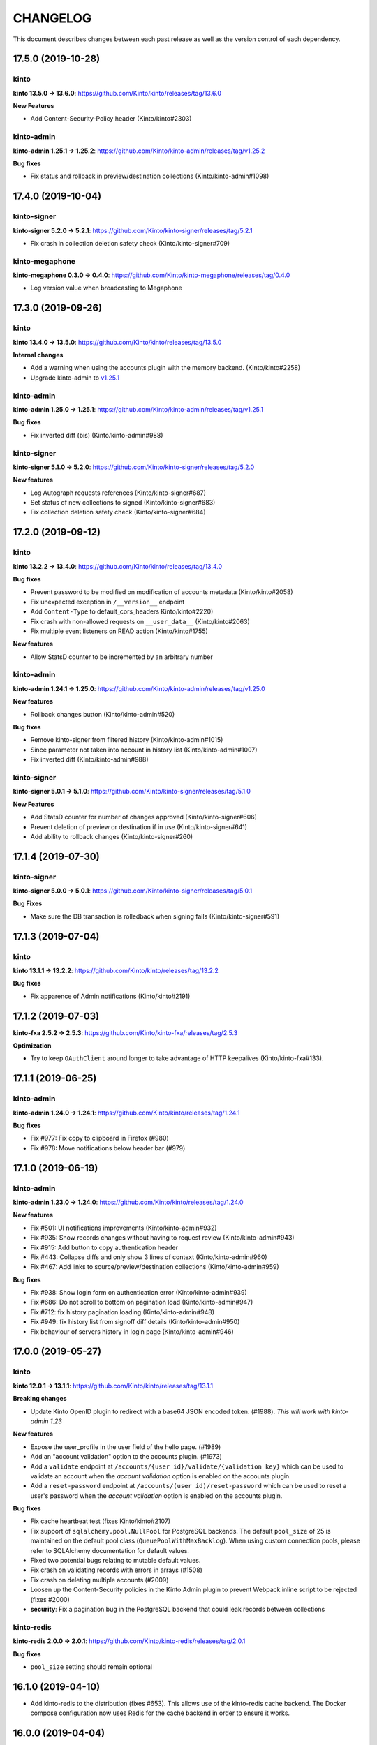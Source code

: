 CHANGELOG
#########

This document describes changes between each past release as well as
the version control of each dependency.


17.5.0 (2019-10-28)
===================

kinto
-----

**kinto 13.5.0 → 13.6.0**: https://github.com/Kinto/kinto/releases/tag/13.6.0

**New Features**

- Add Content-Security-Policy header (Kinto/kinto#2303)

kinto-admin
-----------

**kinto-admin 1.25.1 → 1.25.2**: https://github.com/Kinto/kinto-admin/releases/tag/v1.25.2

**Bug fixes**

* Fix status and rollback in preview/destination collections (Kinto/kinto-admin#1098)


17.4.0 (2019-10-04)
===================

kinto-signer
------------

**kinto-signer 5.2.0 → 5.2.1**: https://github.com/Kinto/kinto-signer/releases/tag/5.2.1

- Fix crash in collection deletion safety check (Kinto/kinto-signer#709)

kinto-megaphone
---------------

**kinto-megaphone 0.3.0 → 0.4.0**: https://github.com/Kinto/kinto-megaphone/releases/tag/0.4.0

- Log version value when broadcasting to Megaphone


17.3.0 (2019-09-26)
===================

kinto
-----

**kinto 13.4.0 → 13.5.0**: https://github.com/Kinto/kinto/releases/tag/13.5.0

**Internal changes**

- Add a warning when using the accounts plugin with the memory backend. (Kinto/kinto#2258)
- Upgrade kinto-admin to `v1.25.1 <https://github.com/Kinto/kinto-admin/releases/tag/v1.25.1>`_

kinto-admin
-----------

**kinto-admin 1.25.0 → 1.25.1**: https://github.com/Kinto/kinto-admin/releases/tag/v1.25.1

**Bug fixes**

* Fix inverted diff (bis) (Kinto/kinto-admin#988)

kinto-signer
------------

**kinto-signer 5.1.0 → 5.2.0**: https://github.com/Kinto/kinto-signer/releases/tag/5.2.0

**New features**

- Log Autograph requests references (Kinto/kinto-signer#687)
- Set status of new collections to signed (Kinto/kinto-signer#683)
- Fix collection deletion safety check (Kinto/kinto-signer#684)


17.2.0 (2019-09-12)
===================

kinto
-----

**kinto 13.2.2 → 13.4.0**: https://github.com/Kinto/kinto/releases/tag/13.4.0

**Bug fixes**

- Prevent password to be modified on modification of accounts metadata (Kinto/kinto#2058)
- Fix unexpected exception in ``/__version__`` endpoint
- Add ``Content-Type`` to default_cors_headers Kinto/kinto#2220)
- Fix crash with non-allowed requests on ``__user_data__`` (Kinto/kinto#2063)
- Fix multiple event listeners on READ action (Kinto/kinto#1755)

**New features**

- Allow StatsD counter to be incremented by an arbitrary number

kinto-admin
-----------

**kinto-admin 1.24.1 → 1.25.0**: https://github.com/Kinto/kinto-admin/releases/tag/v1.25.0

**New features**

* Rollback changes button (Kinto/kinto-admin#520)

**Bug fixes**

* Remove kinto-signer from filtered history (Kinto/kinto-admin#1015)
* Since parameter not taken into account in history list (Kinto/kinto-admin#1007)
* Fix inverted diff (Kinto/kinto-admin#988)


kinto-signer
------------

**kinto-signer 5.0.1 → 5.1.0**: https://github.com/Kinto/kinto-signer/releases/tag/5.1.0

**New Features**

- Add StatsD counter for number of changes approved (Kinto/kinto-signer#606)
- Prevent deletion of preview or destination if in use (Kinto/kinto-signer#641)
- Add ability to rollback changes (Kinto/kinto-signer#260)


17.1.4 (2019-07-30)
===================

kinto-signer
------------

**kinto-signer 5.0.0 → 5.0.1**: https://github.com/Kinto/kinto-signer/releases/tag/5.0.1

**Bug Fixes**

- Make sure the DB transaction is rolledback when signing fails (Kinto/kinto-signer#591)


17.1.3 (2019-07-04)
===================

kinto
-----

**kinto 13.1.1 → 13.2.2**: https://github.com/Kinto/kinto/releases/tag/13.2.2

**Bug fixes**

- Fix apparence of Admin notifications (Kinto/kinto#2191)


17.1.2 (2019-07-03)
===================

**kinto-fxa 2.5.2 → 2.5.3**: https://github.com/Kinto/kinto-fxa/releases/tag/2.5.3

**Optimization**

- Try to keep ``OAuthClient`` around longer to take advantage of HTTP keepalives (Kinto/kinto-fxa#133).


17.1.1 (2019-06-25)
===================

kinto-admin
-----------

**kinto-admin 1.24.0 → 1.24.1**: https://github.com/Kinto/kinto/releases/tag/1.24.1

**Bug fixes**

- Fix #977: Fix copy to clipboard in Firefox (#980)
- Fix #978: Move notifications below header bar (#979)


17.1.0 (2019-06-19)
===================

kinto-admin
-----------

**kinto-admin 1.23.0 → 1.24.0**: https://github.com/Kinto/kinto/releases/tag/1.24.0

**New features**

- Fix #501: UI notifications improvements (Kinto/kinto-admin#932)
- Fix #935: Show records changes without having to request review (Kinto/kinto-admin#943)
- Fix #915: Add button to copy authentication header
- Fix #443: Collapse diffs and only show 3 lines of context (Kinto/kinto-admin#960)
- Fix #467: Add links to source/preview/destination collections (Kinto/kinto-admin#959)

**Bug fixes**

- Fix #938: Show login form on authentication error (Kinto/kinto-admin#939)
- Fix #686: Do not scroll to bottom on pagination load (Kinto/kinto-admin#947)
- Fix #712: fix history pagination loading (Kinto/kinto-admin#948)
- Fix #949: fix history list from signoff diff details (Kinto/kinto-admin#950)
- Fix behaviour of servers history in login page (Kinto/kinto-admin#946)


17.0.0 (2019-05-27)
===================

kinto
-----

**kinto 12.0.1 → 13.1.1**: https://github.com/Kinto/kinto/releases/tag/13.1.1

**Breaking changes**

- Update Kinto OpenID plugin to redirect with a base64 JSON encoded token. (#1988).
  *This will work with kinto-admin 1.23*

**New features**

- Expose the user_profile in the user field of the hello page. (#1989)
- Add an "account validation" option to the accounts plugin. (#1973)
- Add a ``validate`` endpoint at ``/accounts/{user id}/validate/{validation
  key}`` which can be used to validate an account when the *account
  validation* option is enabled on the accounts plugin.
- Add a ``reset-password`` endpoint at ``/accounts/(user
  id)/reset-password`` which can be used to reset a user's password when the
  *account validation* option is enabled on the accounts plugin.

**Bug fixes**

- Fix cache heartbeat test (fixes Kinto/kinto#2107)
- Fix support of ``sqlalchemy.pool.NullPool`` for PostgreSQL backends.
  The default ``pool_size`` of 25 is maintained on the default pool class
  (``QueuePoolWithMaxBacklog``). When using custom connection pools, please
  refer to SQLAlchemy documentation for default values.
- Fixed two potential bugs relating to mutable default values.
- Fix crash on validating records with errors in arrays (#1508)
- Fix crash on deleting multiple accounts (#2009)
- Loosen up the Content-Security policies in the Kinto Admin plugin to prevent Webpack inline script to be rejected (fixes #2000)
- **security**: Fix a pagination bug in the PostgreSQL backend that could leak records between collections

kinto-redis
-----------

**kinto-redis 2.0.0 → 2.0.1**: https://github.com/Kinto/kinto-redis/releases/tag/2.0.1

**Bug fixes**

- ``pool_size`` setting should remain optional

16.1.0 (2019-04-10)
===================

- Add kinto-redis to the distribution (fixes #653). This allows use of
  the kinto-redis cache backend. The Docker compose configuration now
  uses Redis for the cache backend in order to ensure it works.


16.0.0 (2019-04-04)
===================

kinto-signer
------------

**kinto-signer 4.0.1 → 5.0.0**: https://github.com/Kinto/kinto-signer/releases/tag/5.0.0

**Breaking changes**

- Do not invalidate CloudFront on signature refresh (Kinto/kinto-signer#430)


15.1.0 (2019-02-21)
===================

kinto-changes
-------------

**kinto-changes 2.0.0 → 2.1.0**: https://github.com/Kinto/kinto-changes/releases/tag/2.1.0

- Send ``Cache-Control`` headers if cache busting query parameters or concurrency control request headers are sent (Kinto/kinto-changes#66)

kinto-emailer
-------------

**kinto-emailer 1.0.2 → 1.1.0**: https://github.com/Kinto/kinto-emailer/releases/tag/1.1.0

- Allow regexp in filters values when selecting events (Kinto/kinto-emailer#88)


15.0.2 (2019-01-30)
===================

kinto-signer
------------

**kinto-signer 4.0.0 → 4.0.1**: https://github.com/Kinto/kinto-signer/releases/tag/4.0.1

**Security issue**

- Signer parameters were displayed in capabilities. Fixed in Kinto/kinto-signer#326.


15.0.1 (2019-01-25)
===================

**Bug fixes**

- Include kinto-fxa script dependencies so that the
  process-account-events script can run. (#507)


15.0.0 (2019-01-22)
===================

kinto
-----

**kinto 11.1.0 → 12.0.1**: https://github.com/Kinto/kinto/releases/tag/12.0.1

**Breaking changes**

- Remove Python 3.5 support and upgrade to Python 3.6. (Kinto/kinto#1886)
- Remove ``record`` from UnicityError class (Kinto/kinto#1919). This enabled us to fix Kinto/kinto#1545.
- Storage backend API has changed, notions of collection and records were replaced
  by the generic terms *resource* and *object*. Plugins that subclass the internal
  ``ShareableResource`` class may also break.
- GET requests no longer include the ``Total-Records`` header. To get a count in a collection
  you need to do a HEAD request. And the new header name is ``Total-Objects``. (Kinto/kinto#1624)
- Remove the ``UserResource`` class. And ``ShareableResource`` is now deprecated in
  favor of ``Resource``.
- Removed ``kinto.core.utils.parse_resource()`. Use ``kinto.core.utils.view_lookup_registry()`` instead (Kinto/kinto#1828)
- Remove delete-collection command (Kinto/kinto#1959)

API is now at version **1.21**. See `API changelog`_.

**New features**

- Add a ``user-data`` endpoint at ``/__user_data__/`` which can be used to delete all data
  associated with a principal. This might be helpful for pursuing GDPR
  compliance, for instance. (Kinto/kinto#442.)
- Return a ``500 Internal Error`` on ``__version__`` instead of 404 if the version file
  cannot be found (Kinto/kinto#1841)

**Bug Fixes**

- Like query now returns 400 when a non string value is used. (Kinto/kinto#1899)
- Record ID is validated if explicitly mentioned in the collection schema (Kinto/kinto#1942)
- The Memory permission backend implementation of ``remove_principal``
  is now less generous with what it removes (Kinto/kinto#1955).
- Fix bumping of tombstones timestamps when deleting objects in PostgreSQL storage backend (Kinto/kinto#1981)
- Fix ETag header in responses of DELETE on plural endpoints (Kinto/kinto#1981)
- Fix the ``http_api_version`` exposed in the ``/v1/`` endpoint. The
  version ``1.20`` was getting parsed as a number ``1.2``.
- Fix ``record:create`` not taken into account from settings. (Kinto/kinto#1813)

**Documentation**

- Change PostgreSQL backend URLs to be ``postgresql://`` instead of the deprecated ``postgres://``
- Add documentation on troubleshooting Auth0 multiauth issue. (Kinto/kinto#1889)

kinto-attachment
----------------

**kinto-attachment 6.0.0 → 6.0.1**: https://github.com/Kinto/kinto-attachment/releases/tag/6.0.1

**Bug fixes**

- Fix support of Kinto >= 12

kinto-changes
-------------

**kinto-changes 1.3.0 → 2.0.0**: https://github.com/Kinto/kinto-changes/releases/tag/2.0.0

**Breaking changes**

- Require Kinto >= 12

kinto-signer
-------------

**kinto-signer 3.3.8 → 4.0.0**: https://github.com/Kinto/kinto-signer/releases/tag/4.0.0

**Bug fixes**

- Fix inconsistencies when source records are deleted via the DELETE /records endpoint (Kinto/kinto-signer#287)

**Breaking changes**

- Require Kinto >= 12.0.0


14.0.1 (2018-11-28)
===================

kinto-signer
------------

**kinto-signer 3.3.7 → 3.3.8**: https://github.com/Kinto/kinto-signer/releases/tag/3.3.7

**Bug fixes**

- Fix "RuntimeError: OrderedDict mutated during iteration" (#283).


14.0.0 (2018-11-22)
===================

**Breaking changes**

- ``kinto-ldap`` is not shipped in this distribution anymore (#369)

kinto-signer
------------

**kinto-signer 3.3.6 → 3.3.7**: https://github.com/Kinto/kinto-signer/releases/tag/3.3.7

**Bug fixes**

- If ``to_review_enabled`` is False, the preview collection is not created, nor updated (Kinto/kinto-signer#279)
- Show collections with specific settings in capabilities


13.0.0 (2018-11-12)
===================

kinto-megaphone
---------------

**kinto-megaphone 0.2.3 → 0.3.0**: https://github.com/Kinto/kinto-megaphone/releases/tag/0.3.0

**New features/Breaking changes**

- Add configuration to restrict what kinto-changes records cause
  notifications (#13). This configuration is **mandatory**.


12.0.2 (2018-11-08)
===================

kinto-signer
------------

**kinto-signer 3.3.5 → 3.3.6**: https://github.com/Kinto/kinto-signer/releases/tag/3.3.6

**Bug fixes**

- Fix Canonical JSON serialization of zero
- Allow installing ``kinto-signer`` with ``--no-deps`` in order to import ``kinto_signer.serializer.canonical_json()`` without the Pyramid ecosystem

kinto-megaphone
---------------

**kinto-megaphone 0.2.2 → 0.2.3**: https://github.com/Kinto/kinto-megaphone/releases/tag/0.2.3

- Remove a broken log message (Kinto/kinto-megaphone#10).


12.0.1 (2018-11-07)
===================

kinto-megaphone
---------------

**kinto-megaphone 0.2.0 → 0.2.2**: https://github.com/Kinto/kinto-megaphone/releases/tag/0.2.2

- Add a few log messages to help try to troubleshoot.
- 0.2.1 was a bogus release. Skip to 0.2.2.


12.0.0 (2018-11-06)
===================

kinto-attachment
----------------

**kinto-attachment 5.0.0 → 6.0.0**: https://github.com/Kinto/kinto-attachment/releases/tag/6.0.0

**Breaking changes**

- Do not allow any file extension by default. Now allow documents+images+text+data (Kinto/kinto-attachment#130)

**Bug fixes**

- Fix heartbeat when allowed file types is not ``any`` (Kinto/kinto-attachment#148)

kinto-signer
------------

**kinto-signer 3.3.4 → 3.3.5**: https://github.com/Kinto/kinto-signer/releases/tag/3.3.5

**Bug fixes**

- Fix Canonical JSON about float numbers to conform with `ECMAScript V6 notation <https://www.ecma-international.org/ecma-262/6.0/#sec-tostring-applied-to-the-number-type>`_


11.1.0 (2018-10-25)
===================

kinto
-----

**kinto 11.0.0 → 11.1.0**: https://github.com/Kinto/kinto/releases/tag/11.1.0

**New features**

- Add ability to configure the ``project_name`` in settings, shown in the `root URL <https://kinto.readthedocs.io/en/stable/api/1.x/utilities.html#get>`_ (Kinto/kinto#1809)
- Use ``.`` as bucket/collection separator in cache control settings (Kinto/kinto#1815)

**Bug fixes**

- Fix missing favicon and inline images in kinto-admin plugin

**Internal changes**

- Use mock from the standard library.
- Blackify the whole code base (Kinto/kinto#1799, huge thanks to @Cnidarias for this!)
- Upgrade kinto-admin to v1.22


kinto-signer
------------

**kinto-signer 3.3.3 → 3.3.4**: https://github.com/Kinto/kinto-signer/releases/tag/3.3.4

**Bug fixes**

- Prevent events to be sent if status is not changed (Kinto/kinto-signer#268)


11.0.0 (2018-10-22)
===================

kinto
-----

**kinto 10.1.2 → 11.0.0**: https://github.com/Kinto/kinto/releases/tag/11.0.0

**Breaking changes**

- The ``basicauth`` policy is not used by default anymore (#1736)

If your application relies on this specific behaviour, you now have to add explicitly settings:

.. code-block:: ini

    multiauth.policies = basicauth

But **it is recommended** to use other authentication policies like the *OpenID Connect* or the *accounts* plugin instead.

.. code-block:: ini

    # Enable plugin.
    kinto.includes = kinto.plugins.accounts

    # Enable authenticated policy.
    multiauth.policies = account
    multiauth.policy.account.use = kinto.plugins.accounts.AccountsPolicy

    # Allow anyone to create their own account.
    kinto.account_create_principals = system.Everyone

You will find more details the `authentication settings section of the documentation <https://kinto.readthedocs.io/en/stable/configuration/settings.html#authentication>`_

**Bug fixes**

- Fix crash when querystring filter contains NUL (0x00) character (Kinto/kinto#1704)
- Many bugs were fixed in the Kinto Admin UI (see `v1.21.0 <https://github.com/Kinto/kinto-admin/releases/tag/v1.21.0>`_)

**Documentation**

- Huge refactor of documentation about authentication (#1736)

kinto-admin
-----------

**kinto-admin 1.19.2 → 1.21.0**: https://github.com/Kinto/kinto-admin/releases/tag/v1.21.0

**New features**

* Remove brownish theme (Kinto/kinto-admin#658)
* Button labels consistency (Kinto/kinto-admin#659)
* Fix #118: order buckets alphabetically (Kinto/kinto-admin#650)
* Fix #170: show total number of records (Kinto/kinto-admin#657)
* Fix #529, Fix #617, Fix #618: Better handling of Kinto internal fields (Kinto/kinto-admin#626)
* Fix #66: Show record id in list by default (Kinto/kinto-admin#653)
* Fix #401: Show create bucket only if allowed (Kinto/kinto-admin#639)
* Fix #86: Show create collection only if allowed (Kinto/kinto-admin#651)
* Fix #74: Add a refresh button for bucket collections list (Kinto/kinto-admin#640)

**Bug fixes**

* Fix #641: Fix OpenID auth flow (Kinto/kinto-admin#642)
* Fix #648: Restore login failed detection (Kinto/kinto-admin#649)
* Fix #643, Fixup #630: fix crash when listing default bucket collections (Kinto/kinto-admin#647)
* Fix #609: Fix presence of ID value in record edit forms (Kinto/kinto-admin#611)
* Fix #619: fix display of attachment info (Kinto/kinto-admin#623)
* Fix #540, Fix #573: prevent root perm to become undefined bucket (Kinto/kinto-admin#631)
* Fix #584: remote Portier note about server install (Kinto/kinto-admin#632)
* Fix #629: always show default bucket (Kinto/kinto-admin#630)
* Fixup #630: hide default bucket if anonymous
* Fix #459: bucket readonly filter with writable collection (Kinto/kinto-admin#627)

kinto-changes
-------------

**kinto-changes 1.2.1 → 1.3.0**: https://github.com/Kinto/kinto-changes/releases/tag/1.3.0

**New feature**

- Add ability to configure cache control headers (Kinto/kinto-changes#47)


10.0.2 (2018-10-10)
===================

**kinto-signer 3.3.2 → 3.3.3**: https://github.com/Kinto/kinto-signer/releases/tag/3.3.3

**Bug fixes**

- Allow refresh of signature even if the collection was never signed (#267)


10.0.1 (2018-10-04)
===================

kinto
-----

**kinto 10.1.1 → 10.1.2**: https://github.com/Kinto/kinto/releases/tag/10.1.2

**Internal changes**

- Upgrade kinto-admin to v1.20.2


kinto-admin
-----------

**kinto-admin 1.20.1 → 1.20.2**: https://github.com/Kinto/kinto-admin/releases/tag/1.20.2

**Bug fixes**

- Fix OpenID login in Kinto-Admin (Kinto/kinto-admin#641)


10.0.0 (2018-09-12)
===================

kinto
-----

**kinto 9.2.3 → 10.1.1**: https://github.com/Kinto/kinto/releases/tag/10.1.1

**Breaking changes**

- ``kinto.core.events.get_resource_events`` now returns a generator
  rather than a list.


**New features**

- Include Python 3.7 support.
- ``kinto.core.events.notify_resource_event`` now supports
  ``resource_name`` and ``resource_data``. These are useful when
  emitting events from one view "as though" they came from another
  view.
- Resource events can now trigger other resource events, which are
  handled correctly. This might be handy if one resource wants to
  simulate events on another "virtual" resource, as in ``kinto-changes``.
- The registry now has a "command" attribute during one-off commands
  such as ``kinto migrate``. This can be useful for plugins that want
  to behave differently during a migration, for instance. (#1762)

**Bug fixes**

- Raise a configuration error if the ``kinto.plugin.accounts`` is included without being enabled in policies.
  Without this *kinto-admin* would present a confusing login experience (fixes #1734).
- Deleting a collection doesn't delete access_control_entrries for its children (fixes #1647)
- Fix for adding extra OpenId providers (fixes #1509)
- Change the meaning of ``event.payload["timestamp"]``. Previously it
  was ``@reify``\ 'd, which meant that it was calculated from before
  whatever thing triggered the event. Now we use a "fresh"
  timestamp. (Fixes #1469.)

**Internal changes**

- Upgrade kinto-admin to v1.20.0

kinto-changes
-------------

**kinto-changes 1.1.0 → 1.2.1**: https://github.com/Kinto/kinto-changes/releases/tag/1.2.1

**New feature**

- Events are now generated on the monitor/changes collection (#41).

**Bug fixes**

- Don't do anything during a ``migrate`` command (fixes #43).

**Internal changes**

- Get rid of six

kinto-megaphone
---------------

**kinto-megaphone 0.2.0**: https://github.com/Kinto/kinto-megaphone/releases/tag/0.2.0

Addition of this plugin.

kinto-signer
------------

**kinto-signer 3.3.0 → 3.3.2**: https://github.com/Kinto/kinto-signer/releases/tag/3.3.2

(Skipping 3.3.1 because of a mistake made during its release...)

**Internal changes**

- Support kinto 10.0.0, which allowed some simplifications (#264).



9.0.1 (2018-08-01)
==================

- Change CircleCI container in an attempt to successfully build a release.


9.0.0 (2018-07-31)
==================

kinto-attachment
----------------

**kinto-attachment 4.0.0 → 5.0.0**: https://github.com/Kinto/kinto-attachment/releases/tag/5.0.0

**Breaking changes**

- Gzip ``Content-Encoding`` is not used anymore when uploading on S3 (fixes #144)

**Internal changes**

- Heartbeat now uses ``utils.save_file()`` for better detection of configuration or deployment errors (fixes #146)


8.0.2 (2018-07-26)
==================

- Fix CircleCI job execution for tags (fixes #233)


8.0.1 (2018-07-25)
==================

- Fix Docker Hub publication issue from CircleCI


8.0.0 (2018-07-25)
==================

kinto-signer
------------

**kinto-signer 3.2.5 → 3.3.0**: https://github.com/Kinto/kinto-signer/releases/tag/3.3.0

**New features**

- Allow to refresh the signature when the collection has pending changes (Kinto/kinto-signer#245)

kinto-attachment
----------------

**kinto-attachment 3.0.1 → 4.0.0**: https://github.com/Kinto/kinto-attachment/releases/tag/4.0.0

**Breaking changes**

- Gzip ``Content-Encoding`` is now always enabled when uploading on S3 (Kinto/kinto-attachment#139)
- Overriding settings via the querystring (eg. ``?gzipped``, ``randomize``, ``use_content_encoding``) is not possible anymore


7.3.1 (2018-07-05)
==================

kinto
-----

**kinto 9.2.2 → 9.2.3**: https://github.com/Kinto/kinto/releases/tag/9.2.3

**Bug fixes**

- Upgrade to kinto-admin v1.19.2

kinto-admin
-----------

**kinto-admin 1.19.1 → 1.19.2**: https://github.com/Kinto/kinto-admin/releases/tag/1.19.2

**Bug fixes**

- Better auth error message (kinto/kinto-admin#566)
- Fix history diff viewing (kinto/kinto-admin#563)

kinto-signer
------------

**kinto-signer 3.2.4 → 3.2.5**: https://github.com/Kinto/kinto/releases/tag/3.2.5

**Bug fixes**

- Fix ``scripts/e2e.py`` script to work with per-bucket configuration (kinto/kinto-signer#255)
- Prevent kinto-attachment to raise errors when attachments are updated (kinto/kinto-signer#256)

kinto-fxa
---------

**kinto-fxa 2.5.1 → 2.5.2**: https://github.com/Kinto/kinto-fxa/releases/tag/2.5.2

**Bug fixes**

- Fix the ``process-account-events`` script to take client user ID suffixes into account (kinto/kinto-fxa#61)

kinto-attachment
----------------

**kinto-attachment 3.0.0 → 3.0.1**: https://github.com/Kinto/kinto-attachment/releases/tag/3.0.1

**Bug fixes**

- Do not delete attachment when record is deleted if ``keep_old_files`` setting is true (kinto/kinto-attachment#137)

amo2kinto
---------

**amo2kinto 3.2.1 → 4.0.1**: https://github.com/mozilla-services/amo2kinto/releases/tag/4.0.1

**Bug fix**

- Fix the XML item ID when squashing entries by addon ID (#88)
- Fix the affected users section (#87), thanks @rctgamer3!

**Breaking changes**

- Removed the AWS lambda code in charge of updating the collection schema (#85)


7.3.0 (2018-06-28)
==================

kinto
-----

**kinto 9.1.1 → 9.2.2**: https://github.com/Kinto/kinto/releases/tag/9.2.2

**API**

- JSON schemas can now be defined in the bucket metadata and will apply to every
  underlying collection, group or record (Kinto/kinto#1555)

**Bug fixes**

- Fixed bug where unresolved JSON pointers would crash server (Kinto/kinto#1685)

**New features**

- Kinto Admin plugin now supports OpenID Connect
- Limit network requests to current domain in Kinto Admin using `Content-Security Policies <https://hacks.mozilla.org/2016/02/implementing-content-security-policy/>`_
- Prompt for cache backend type in ``kinto init`` (Kinto/kinto#1653)
- kinto.core.utils now has new features ``route_path_registry`` and
  ``instance_uri_registry``, suitable for use when you don't
  necessarily have a ``request`` object around. The existing functions
  will remain in place.
- openid plugin will carry ``prompt=none`` querystring parameter if appended
  to authorize endpoint.

kinto-admin
-----------

**kinto-admin 1.17.2 → 1.19.1**: https://github.com/Kinto/kinto-admin/releases/tag/1.19.1

**New features**

- Add support of OpenID Connect (Kinto/kinto-admin#460)
- Fix accounts capability detection (Kinto/kinto-admin#558)
- Remember last used authentication method (Kinto/kinto-admin#525)

kinto-fxa
---------

**kinto-fxa 2.5.0 → 2.5.1**: https://github.com/Kinto/kinto-fxa/releases/tag/2.5.1

**Bug fixes**

- Set up metrics on the ``process-account-events`` script (#57).
- Set up logging on the ``kinto_fxa.scripts`` programs (#58).


7.2.1 (2018-05-30)
==================

kinto-signer
------------

**kinto-signer 3.2.3 → 3.2.4**: https://github.com/Kinto/kinto-signer/releases/tag/3.2.4

**Bug fixes**

- Fix CloudFront invalidation request with multiple paths (Kinto/kinto-signer#253)


7.2.0 (2018-05-23)
==================

kinto
-----

**kinto 9.0.1 → 9.1.1**: https://github.com/Kinto/kinto/releases/tag/9.1.1

**API**

- Batch endpoint now checks for and aborts any parent request if subrequest encounters ``409 Conflict`` constraint violation (Kinto/kinto#1569)

**Bug fixes**

- Fix a bug where you could not reach the last records via ``Next-Header`` when deleting with pagination (Kinto/kinto#1170)
- Slight optimizations on the ``get_all()`` query in the Postgres
  storage backend which should make it faster for result sets that
  have a lot of records (Kinto/kinto#1622). This is the first change meant to
  address Kinto/kinto#1507, though more can still be done.
- Fix a bug where the batch route accepted all content-types (Kinto/kinto#1529)


kinto-admin
-----------

**kinto-admin 1.17.1 → 1.17.2**: https://github.com/Kinto/kinto-admin/releases/tag/1.17.2

**Bug fixes**

- Don't request records as part of the permissions (Kinto/kinto-admin#536)
- Fix strange validation errors on collection forms (Kinto/kinto-admin#539)


7.1.0 (2018-05-17)
==================

kinto
-----

**kinto 9.0.0 → 9.0.1**: https://github.com/Kinto/kinto/releases/tag/9.0.0

- Update version of kinto-admin

kinto-admin
-----------

**kinto-admin 1.17.0 → 1.17.1**: https://github.com/Kinto/kinto-admin/releases/tag/1.17.1


**Bug fixes**

- Fetch capabilities from singleServer if set (Kinto/kinto-admin#532)

kinto-fxa
---------

**kinto-fxa 2.4.1 → 2.5.0**: https://github.com/Kinto/kinto-fxa/releases/tag/2.5.0

**New features**

- Introduce new kinto_fxa.scripts. Right now the only script available
  is process-account-events, which listens to an SQS queue for user
  delete events and deletes data from that user's default bucket, in
  order to comply with GDPR. (Kinto/kinto-fxa#55)


7.0.2 (2018-05-09)
==================

kinto-signer
------------

**kinto-signer 3.2.2 → 3.2.3**: https://github.com/Kinto/kinto-signer/releases/tag/3.2.3

**Bug fixes**

- Fix crash on collection delete (Kinto/kinto#248)


7.0.1 (2018-05-02)
==================

kinto-signer
------------

**kinto-signer 3.2.1 → 3.2.2**: https://github.com/Kinto/kinto-signer/releases/tag/3.2.2

**Bug fixes**

- Cleanup preview and destination when source collection is deleted (kinto/kinto-signer#114)


7.0.0 (2018-04-25)
==================

kinto
-----

**kinto 8.2.3 → 9.0.0**: https://github.com/Kinto/kinto/releases/tag/9.0.0

**API**

- Introduce ``contains`` and ``contains_any`` filter operators (Kinto/kinto#343).

API is now at version **1.19**. See `API changelog`_.

**Breaking changes**

- The storage class now exposes ``bump_timestamp()`` and ``bump_and_store_timestamp()`` methods
  so that memory based storage backends can use them. (Kinto/kinto#1596)

**Documentation**

- Version number is taken from package in order to ease release process (Kinto/kinto#1594)
- Copyright year is now dynamic (Kinto/kinto#1595)


kinto-admin
-----------

**kinto-admin 1.15.0 → 1.17.0**: https://github.com/Kinto/kinto-admin/releases/tag/v1.17.0

**New features**

- Get the list of auth methods supported by the server when first rendering the auth form (Kinto/kinto-admin#331, Kinto/kinto-admin#497, Kinto/kinto-admin#516)
- Date are now formatted as en-US (Kinto/kinto-admin#508)

**Bug fixes**

- Fix signoff workflow info when kinto-signer running on server is >= 3.2 (Kinto/kinto-admin#500)
- Better detection of authentication failures (Kinto/kinto-admin#330)
- Fix history table apparence (Kinto/kinto-admin#511)
- Wrap signoff comment (Kinto/kinto-admin#490)


kinto-signer
------------

**kinto-signer 3.0.0 → 3.2.1**: https://github.com/Kinto/kinto-signer/releases/tag/3.2.1

**New features**

- Cloudfront invalidation paths can be configured (kinto/kinto-signer#231)
- User does not have to be in the *reviewers* group to refresh a signature (kinto/kinto-signer#233)
- Give write permission to reviewers/editors groups on newly created collections (kinto/kinto-signer#237)
- The preview collection signature is now refreshed along the destination (kinto/kinto-signer#236)
- Tracking fields are now documented and new ones were added (``last_edit_date``, ``last_request_review_date``, ``last_review_date`` and ``last_signature_date``) (kinto/kinto-signer#137)

**Deprecations**

- The collection specific settings must now be separated with ``.`` instead of ``_``.
  (eg. use ``kinto.signer.staging.certificates.editors_group`` instead of ``kinto.signer.staging_certificates.editors_group``) (kinto/kinto-signer#224)

**Internal changes**

- Now log an INFO message when the CloudFront invalidation request is sent (kinto/kinto-signer#238)


kinto-elasticsearch
-------------------

**kinto-elasticsearch 0.3.0 → 0.3.1**: https://github.com/Kinto/kinto-elasticsearch/releases/tag/0.3.1

**Bug fixes**

- Fix the reindex get_paginated_records function. (Kinto/kinto-elasticsearch#61)


kinto-attachment
----------------

**kinto-attachment 2.1.0 → 3.0.0**: https://github.com/Kinto/kinto-attachment/releases/tag/3.0.0

**Breaking changes**

- The collection specific ``use_content_encoding`` setting must now be separated with ``.`` instead of ``_``.
  (eg. use ``kinto.attachment.resources.bid.cid.use_content_encoding`` instead of ``kinto.attachment.resources.bid_cid.use_content_encoding``) (fixes kinto/kinto-attachment#134)


6.0.2 (2018-04-06)
==================

kinto
-----

**kinto 8.2.2 → 8.2.3**: https://github.com/Kinto/kinto/releases/tag/8.2.3

**Security fix**

- Since Kinto 8.2.0 the `account` plugin had a security flaw where the password wasn't verified during the session duration.
  It now validates the account user password even when the session is cached (Kinto/kinto#1583).



6.0.1 (2018-03-28)
==================


kinto
-----

**kinto 8.2.0 → 8.2.2**: https://github.com/Kinto/kinto/releases/tag/8.2.2

**Internal changes**

- Upgrade to kinto-admin 1.15.1


kinto-admin
-----------

**kinto-admin 1.15.0 → 1.15.1**: https://github.com/Kinto/kinto-admin/releases/tag/v1.15.1

**Bug fixes**

- [signoff] Fix bug where users who are part of "editors" and "reviewers" groups do not get shown the "request review" or "approve" buttons (Kinto/kinto-admin#495)


6.0.0 (2018-03-09)
==================

kinto
-----

**kinto 8.1.5 → 8.2.0**: https://github.com/Kinto/kinto/releases/tag/8.2.0

**New features**

- Add Openid connect support (#939, #1425). See `demo <https://github.com/leplatrem/kinto-oidc-demo>`_
- Account plugin now caches authentication verification (Kinto/kinto#1413)

**Bug fixes**

- Fix missing principals from user info in root URL when default bucket plugin is enabled (fixes #1495)
- Fix crash in Postgresql when the value of url param is empty (Kinto/kinto#1305)

kinto-admin
-----------

**kinto-admin 1.14.0 → 1.15.0**: https://github.com/Kinto/kinto-admin/releases/tag/v1.15.0

**New features**

- [signoff] Fixes #461: Support per-bucket configuration (Kinto/kinto-admin#466)

**Bug fixes**

- Fix list permissions if anonymous (Kinto/kinto-admin#463)
- [signoff] Fix workflow info parameter types (Kinto/kinto-admin#470)


kinto-signer
------------

**kinto-signer 2.2.0 → 3.0.0**: https://github.com/Kinto/kinto/releases/tag/3.0.0

**Breaking changes**

- The settings ``reviewers_group``, ``editors_group``, ``to_review_enabled``, ``group_check_enabled``
  prefixed with ``_`` are not supported anymore. (eg. use ``kinto.signer.staging_certificates.editors_group``
  instead of ``kinto.signer.staging_certificates_editors_group``)

**New features**

- Allow spaces in resources configurations, and separate URIs with ``->`` for better readability (fixes Kinto/kinto-signer#148, fixes Kinto/kinto-signer#88)
- Allow configuration of ``reviewers_group``, ``editors_group``, ``to_review_enabled``, ``group_check_enabled``
  by bucket
- Allow placeholders ``{bucket_id}`` and ``{collection_id}`` in ``reviewers_group``, ``editors_group``,
  ``to_review_enabled``, and ``group_check_enabled`` settings
  (e.g. ``group:/buckets/{bucket_id}/groups/{collection_id}-reviewers``) (fixes Kinto/kinto-signer#210)
- Allow configuration by bucket. Every collections in the source bucket will be reviewed/signed (fixes Kinto/kinto-signer#144).
- Editors and reviewers groups are created automatically when source collection is created (fixes Kinto/kinto-signer#213)
- Preview and destination collections are automatically signed when source is created (fixes Kinto/kinto-signer#226)

**Bug fixes**

- Fix permissions of automatically created preview/destination bucket (fixes Kinto/kinto-signer#155)


5.2.1 (2018-02-09)
==================

kinto
-----

**kinto 8.1.4 → 8.1.5**: https://github.com/Kinto/kinto/releases/tag/8.1.5

**Bug fixes**

- Restore "look before you leap" behavior in the Postgres storage
  backend create() method to check whether a record exists before
  running the INSERT query (#1487). This check is "optimistic" in the sense
  that we can still fail to INSERT after the check succeeded, but it
  can reduce write load in configurations where there are a lot of
  create()s (i.e. when using the default_bucket plugin).


5.2.0 (2018-02-07)
==================

kinto-amo
---------

**kinto-amo 0.4.0 → 1.0.1**: https://github.com/mozilla-services/kinto-amo/releases/tag/1.0.1

**Bug fixes**

- Fix last update / last modified of blocklist XML endpoint (fixes mozilla-services/kinto-amo#25)

**New features**

- Pass application ID and version to amo2kinto code when generating blocklist.xml (mozilla-services/kinto-amo#23)
- Filter add-ons and plugins in v3 based on the requesting application and version. (mozilla-services/amo2kinto#74)
- Stop exporting cert items to Firefox 58 and above, where they aren't used. (mozilla-services/amo2kinto#75)


5.1.4 (2018-01-31)
==================

kinto
-----

**kinto 8.1.3 → 8.1.4**: https://github.com/Kinto/kinto/releases/tag/8.1.4

**Bug fixes**

- Allow inherited resources to set a custom model instance before instantiating (fixes #1472)
- Fix collection timestamp retrieval when the stack is configured as readonly (fixes #1474)


5.1.3 (2018-01-26)
==================

kinto
-----

**kinto 8.1.2 → 8.1.3**: https://github.com/Kinto/kinto/releases/tag/8.1.3

**Bug fixes**

- Optimize the PostgreSQL permission backend's
  ``delete_object_permissions`` function in the case where we are only
  matching one object_id (or object_id prefix).


5.1.2 (2018-01-24)
==================

kinto
-----

**kinto 8.1.1 → 8.1.2**: https://github.com/Kinto/kinto/releases/tag/8.1.2

**Bug fixes**

- Flushing a server no longer breaks migration of the storage backend
  (#1460). If you have ever flushed a server in the past, migration
  may be broken. This version of Kinto tries to guess what version of
  the schema you're running, but may guess wrong. See
  https://github.com/Kinto/kinto/wiki/Schema-versions for some
  additional information.

**Internal changes**

- We now allow migration of the permission backend's schema.

**Operational concerns**

- *The schema for the Postgres permission backend has changed.* This
  changes another ID column to use the "C" collation, which should
  speed up the `delete_object_permissions` query when deleting a
  bucket.


5.1.1 (2018-01-18)
==================

kinto
-----

**kinto 8.1.0 → 8.1.1**: https://github.com/Kinto/kinto/releases/tag/8.1.1

**Operational concerns**

- *The schema for the Postgres storage backend has changed.* This
  changes some more ID columns to use the "C" collation, which fixes a
  bug where the ``bump_timestamps`` trigger was very slow.


5.1.0 (2018-01-04)
==================

kinto
-----

**kinto 8.0.0 → 8.1.0**: https://github.com/Kinto/kinto/releases/tag/8.1.0

**Internal changes**

- Update the Docker compose configuration to use memcache for the cache backend (#1405)
- Refactor the way postgresql.storage.create_from_settings ignores settings (#1410)

**Operational concerns**

- *The schema for the Postgres storage backend has changed.* This
  changes some ID columns to use the "C" collation, which will make
  ``delete_all`` queries faster. (See
  e.g. https://www.postgresql.org/docs/9.6/static/indexes-opclass.html,
  which says "If you do use the C locale, you do not need the
  xxx_pattern_ops operator classes, because an index with the default
  operator class is usable for pattern-matching queries in the C
  locale.") This may change the default sort order and grouping of
  record IDs.

**New features**

- New setting ``kinto.backoff_percentage`` to only set the backoff header a portion of the time.
- ``make tdd`` allows development in a TDD style by rerunning tests every time a file is changed.

**Bug fixes**

- Optimize the Postgres collection_timestamp method by one query. It
  now only makes two queries instead of three.
- Update other dependencies: newrelic to 2.98.0.81 (#1409), setuptools
  to 38.4.0 (#1411, #1429, #1438, #1440), pytest to 3.3.2 (#1412,
  #1437), raven to 6.4.0 (#1421), werkzeug to 0.14.1 (#1418, #1434),
  python-memcached to 1.59 (#1423), zest.releaser to 6.13.3 (#1427),
  bravado_core to 4.11.2 (#1426, #1441), statsd to 3.2.2 (#1422),
  jsonpatch to 1.21 (#1432), sqlalchemy to 1.2.0 (#1430), sphinx to
  1.6.6 (#1442).


kinto-signer
------------

**kinto-signer 2.1.1 → 2.2.0**: https://github.com/Kinto/kinto-signer/releases/tag/2.2.0

**New features**

- Use generic config keys as a fallback for missing specific signer config keys. (Kinto/kinto-signer#151)
- Fix bad signature on empty collections. (Kinto/kinto-signer#164)


kinto-attachment
----------------

**kinto-attachment 2.0.1 → 2.1.0**: https://github.com/Kinto/kinto-attachment/releases/tag/2.1.0

**New features**

- Add support for the ``Content-Encoding`` header with the S3 backend (Kinto/kinto-attachment#132)


5.0.0 (2017-11-29)
==================

kinto
-----

**kinto 7.6.1 → 8.0.0**: https://github.com/Kinto/kinto/releases/tag/8.0.0

**Operational concerns**

- *The schema for the Postgres ``storage`` backend has changed.* This
  lets us prevent a race condition where deleting and creating a thing
  at the same time can leave it in an inconsistent state (#1386). You
  will have to run the ``kinto migrate`` command in order to migrate
  the schema. The safest way to do this is to disable Kinto traffic
  (perhaps using nginx), bring down the old Kinto service, run the
  migration, and then bring up the new Kinto service.

**Breaking changes**

- Storage backends no longer support the ``ignore_conflict``
  argument (#1401). Instead of using this argument, consider catching the
  ``UnicityError`` and handling it. ``ignore_conflict`` was only ever
  used in one place, in the ``default_bucket`` plugin, and was
  eventually backed out in favor of catching and handling a
  ``UnicityError``.

**Bug fixes**

- Fix a TOCTOU bug in the Postgres storage backend where a transaction
  doing a `create()` would fail because a row had been inserted after
  the transaction had checked for it (#1376).
- Document how to create an account using the ``POST /accounts`` endpoint (#1385).

**Internal changes**

- Update dependency on pytest to move to 3.3.0 (#1403).
- Update other dependencies: setuptools to 38.2.1 (#1380, #1381,
  #1392, #1395), jsonpatch to 1.20 (#1393), zest.releaser to 6.13.2
  (#1397), paste-deploy to 0.4.2 (#1384), webob to 1.7.4 (#1383),
  simplejson to 3.13.2 (#1389, #1390).
- Undo workaround for broken kinto-http.js in the kinto-admin plugin
  (#1382).


4.6.0 (2017-11-27)
==================

kinto-fxa
---------

**kinto-fxa 2.3.0 → 2.4.0**: https://github.com/Kinto/kinto-fxa/releases/tag/2.4.0

**New Feature**

- Add support for multiple FxA Clients (mozilla-services/kinto-fxa#52)


4.5.1 (2017-11-21)
==================

**kinto-emailer 1.0.0 → 1.0.1**: https://github.com/Kinto/kinto-emailer/releases/tag/1.0.1

- Remove hard requirements of Pyramid 1.8 (Kinto/kinto-emailer#46)


4.5.0 (2017-11-16)
==================

kinto
-----

**kinto 7.5.1 → 7.6.0**: https://github.com/Kinto/kinto/releases/tag/7.6.0

**Protocol**

- When a record is pushed with an older timestamp, the collection
  timestamps is not bumped anymore. (Kinto/kinto#1361)

**New features**

- A new custom logging formatter is available in ``kinto.core``. It fixes the issues of
  `mozilla-cloud-services-logger <https://github.com/mozilla/mozilla-cloud-services-logger>`_.
  Consider migrating your logging settings to :

::

    [formatter_json]
    class = kinto.core.JsonLogFormatter

**Bug fixes**

- Do not log empty context values (Kinto/kinto#1363)
- Fixed some attributes in logging of errors (Kinto/kinto#1363)
- Fixed logging of method/path of batch subrequests (Kinto/kinto#1363)
- Fix removing permissions with Json Merge (Kinto/kinto#1322).


**Internal changes**

- Moved PostgreSQL helper function to Python code (Kinto/kinto#1358)


kinto-changes
-------------

**kinto-changes 1.0.0 → 1.1.0**: https://github.com/Kinto/kinto-changes/releases/tag/1.1.0

**Bug fixes**

- Disable reify to always get the most accurate timestamp. (#36)


4.4.1 (2017-10-30)
==================

kinto-signer
------------

**kinto-signer 2.1.0 → 2.1.1**: https://github.com/Kinto/kinto-signer/releases/tag/2.1.1

**Bug fixes**

- Invalidate the CloudFront CDN cache. (Kinto/kinto-signer#199)


4.4.0 (2017-10-03)
==================

**amo2kinto 3.0.0 → 3.1.0**: https://github.com/mozilla-services/amo2kinto/releases/tag/3.1.0

**New features**

- Add support for cert items subject and pubKeyHash attributes. (mozilla-services/amo2kinto#70)

**kinto 7.5.0 → 7.5.1**: https://github.com/Kinto/kinto/releases/tag/7.5.1

**Bug fixes**

- Use the ``KINTO_INI`` env variable to findout the configuration file. (Kinto/kinto#1339)
- Fix ``create-user`` command for PostgreSQL backend (Kinto/kinto#1340)
- Make sure ``create-user`` command updates password (Kinto/kinto#1336)


4.3.0 (2017-09-28)
==================

amo2kinto
---------

**amo2kinto 1.7.2 → 3.0.0**: https://github.com/mozilla-services/kinto-amo/releases/tag/3.0.0

**Bug fixes**

- Remove json2kinto importer
- Remove xml verifier


kinto
-----

**kinto 7.4.1 → 7.5.0**: https://github.com/Kinto/kinto/releases/tag/7.5.0

**New features**

- Add a `Memcached` cache backend (Kinto/kinto#1332)


4.2.0 (2017-09-14)
==================

kinto-elasticsearch
-------------------

**kinto 0.2.1 → 0.3.0**: https://github.com/Kinto/kinto-elasticsearch/releases/tag/0.3.0

**New features**

- Add StatsD timer to measure E/S indexation (Kinto/kinto-elasticsearch#54)
- Add a ``kinto-reindex`` command to reindex existing collections of records (Kinto/kinto-elasticsearch#56)


4.1.0 (2017-09-01)
==================

kinto
-----

**kinto 7.3.2 → 7.4.1**: https://github.com/Kinto/kinto/releases/tag/7.4.1

**New features**

- Add a `create-user` kinto command (Kinto/kinto#1315)

**Bug fixes**

- Fix pagination token generation on optional fields (Kinto/kinto#1253)



4.0.1 (2017-08-14)
==================

kinto
-----

**kinto 7.3.1 → 7.3.2**: https://github.com/Kinto/kinto/releases/tag/7.3.2

**Bug fixes**

- The PostgreSQL cache backend now orders deletes according to keys,
  which are a well-defined order that never changes. (Fixes #1308.)

**Internal changes**

- Now all configuration options appear as commented lines on the configuration
  template (#895)
- Added task on PR template about updating the configuration template
  if a new configuration setting is added.
- Use json instead of ujson in storage in tests (#1255)
- Improve Docker container to follow Dockerflow recommendations (fixes #998)



4.0.0 (2017-08-09)
==================

kinto-signer
------------

**kinto-signer 1.5.4 → 2.1.0**: https://github.com/Kinto/kinto-signer/releases/tag/2.1.0

**Breaking changes**

- Upgrade to Autograph 2.0

**New features**

- Invalidate the monitor changes collection on updates (#187)

**Bug fixes**

- Allow kinto-attachment collections reviews. (#190)
- Remove additional / in invalidation collection path (#194)



3.3.0 (2017-07-13)
==================

kinto-elasticsearch
-------------------

**kinto-elasticsearch 0.2.1**: https://github.com/Kinto/kinto/releases/tag/0.2.1


**New features**

- Flush indices when server is flushed (fixes #4)
- Perform insertions and deletion in bulk for better efficiency (fixes #5)
- Add setting to force index refresh on change (fixes #6)
- Add heartbeat (fixes #3)
- Delete indices when buckets and collections are deleted (fixes #21)
- Support quick search from querystring (fixes #34)
- Return details about invalid queries in request body (fixes #23)
- Support defining mapping from the ``index:schema`` property in the collection metadata (ref #8)

**Bug fixes**

- Only index records if the storage transaction is committed (fixes #15)
- Do not allow to search if no read permission on collection or bucket (fixes #7)
- Fix empty results response when plugin was enabled after collection creation (ref #20)
- Limit the number of results returned by default (fixes #45)
- Fix crash on search parse exceptions (fixes #44)
- Fix the number of results when specified in query (ref #45)

**Internal changes**

- Create index when collection is created (fixes #27)


3.2.3 (2017-07-21)
==================

kinto-signer
------------

**kinto-signer 1.5.3 → 1.5.4**: https://github.com/Kinto/kinto-signer/releases/tag/1.5.4

**Bug fixes**

- Allow kinto-attachment collections reviews on subrequests too. (Kinto/kinto-signer#192)


3.2.2 (2017-07-20)
==================

- Update requirements.txt with kinto-signer version bump in 3.2.1 release


3.2.1 (2017-07-20)
==================

kinto-signer
------------

**kinto-signer 1.5.2 → 1.5.3**: https://github.com/Kinto/kinto-signer/releases/tag/1.5.3

**Bug fixes**

- Allow kinto-attachment collections reviews. (Kinto/kinto-signer#190)


3.2.0 (2017-07-05)
==================

kinto
-----

**kinto 7.1.0 → 7.3.1**: https://github.com/Kinto/kinto/releases/tag/7.3.1

**API**

- Filtering with like can now contain wild chars (eg. ``?like_nobody=*you*``).
  It is thus now impossible to search for the ``*`` character with this operator.
- Handle querystring parameters as JSON encoded values
  to avoid treating number as number where they should be strings. (Kinto/kinto#1217)
- Introduce ``has_`` filter operator (Kinto/kinto#344).

API is now at version **1.17**. See `API changelog <http://kinto.readthedocs.io/en/latest/api/>`_.

**New features**

- Account plugin now allows account IDs to be email addresses (Kinto/kinto#1283).

**Bug fixes**

- Make it illegal for a principal to be present in
  ``account_create_principals`` without also being in
  ``account_write_principals``. Restricting creation of accounts to
  specified users only makes sense if those users are "admins", which
  means they're in ``account_write_principals``. (Kinto/kinto#1281)
- Fix a 500 when accounts without an ID are created (Kinto/kinto#1280).
- Fix StatsD unparseable metric packets for the unique user counter (Kinto/kinto#1282)
- Fix permissions endpoint when using account plugin (Kinto/kinto#1276)
- Fix missing ``collection_count`` field in the rebuild-quotas script.
- Fix bug causing validation to always succeed if no required fields are present.
- Several changes to the handling of NULLs and how the full range of
  JSON values is compared in a storage backend (Kinto/kinto#1258, Kinto/kinto#1252,
  Kinto/kinto#1215, Kinto/kinto#1216, Kinto/kinto#1217 and Kinto/kinto#1257).
- Fix requests output when running with make serve (Kinto/kinto#1242)
- Fix pagination on permissions endpoint (Kinto/kinto#1157)
- Fix pagination when max fetch storage is reached (Kinto/kinto#1266)
- Fix schema validation when internal fields like ``id`` or ``last_modified`` are
  marked as required (Kinto/kinto#1244)
- Restore error format for JSON schema validation errors (which was
  changed in Kinto/kinto#1245).
- Fix bug in Postgres backend regarding the handling of combining
  filters and NULL values (Kinto/kinto#1291)

kinto-admin
-----------

**kinto-admin 1.13.3 → 1.14.0**: https://github.com/Kinto/kinto-admin/releases/tag/v1.14.0

**New features**

- Update kinto-http.js 4.3.3 (Kinto/kinto-admin#431)
- Add support for the Kinto Account plugin. (Kinto/kinto-admin#439)

kinto-amo
---------

**kinto-amo 0.3.0 → 0.4.0**: https://github.com/mozilla-services/kinto-amo/releases/tag/0.4.0

**New features**

- Add support for cache control headers (``If-None-Match`` and ``If-Modified-Since``) (mozilla-services/kinto-amo#21)


3.1.2 (2017-06-28)
==================

kinto-emailer
-------------

**kinto-emailer 0.4.0 → 1.0.0**: https://github.com/Kinto/kinto-emailer/releases/tag/1.0.0

**Bug fixes**

- Fix crash when creating bucket with ``POST /buckets`` (fixes Kinto/kinto-emailer#43)


kinto-signer
------------

**kinto-signer 1.5.1 → 1.5.2**: https://github.com/Kinto/kinto-signer/releases/tag/1.5.2

- Catch cache invalidation errors and log the error. (Kinto/kinto-signer#186)


3.1.1 (2017-06-28)
==================

kinto-signer
------------

**kinto-signer 1.5.0 → 1.5.1**: https://github.com/Kinto/kinto-signer/releases/tag/1.5.1

- Fix kinto-signer heartbeat. (Kinto/kinto-signer#182)


3.1.0 (2017-06-19)
==================

kinto-signer
------------

**kinto-signer 1.4.0 → 1.5.0**: https://github.com/Kinto/kinto-signer/releases/tag/1.5.0

**New features**

- Add support for CloudFront path cache invalidation. (Kinto/kinto-signer#178)

.. code-block:: ini

    # Configure the cloudfront distribution related to the server cache.
    kinto.signer.distribution_id = E2XLCI5EUWMRON


3.0.1 (2017-06-12)
==================

- Install mozilla-cloud-services-logger. (#134)


3.0.0 (2017-06-12)
==================

kinto
-----

**kinto 6.1.0 → 7.1.0**: https://github.com/Kinto/kinto/releases/tag/7.1.0

**Breaking changes**

- The flush endpoint is now a built-in plugin at ``kinto.plugins.flush`` and
  should be enabled using the ``includes`` section of the configuration file.
  ``KINTO_FLUSH_ENDPOINT_ENABLED`` environment variable is no longer supported. (#1147)
- Settings with ``cliquet.`` prefix are not supported anymore.
- Logging configuration now relies on standard Python logging module (#1150)

Before:

.. code-block:: ini

    kinto.logging_renderer = kinto.core.logs.ClassicLogRenderer

Now:

.. code-block:: ini

    [handler_console]
    ...
    formatter = color

    [formatters]
    keys = color

    [formatter_color]
    class = logging_color_formatter.ColorFormatter

- Forbid storing bytes in the cache backend. (#1143)
- ``kinto.core.api`` was renamed to ``kinto.core.openapi`` (#1145)
- Logging extra information on message must be done using the ``extra`` keyword
  (eg. ``logger.info('msg', extra={a=1})`` instead of ``logger.info('msg', a=1)``)
  (#1110, #1150)
- Cache entries must now always have a TTL. The ``ttl`` parameter of ``cache.set()``
  is now mandatory (fixes #960).
- ``get_app_settings()`` from ``kinto.core.testing.BaseWebTest`` is now a
  class method (#1144)

**Protocol**

- Groups can now be created with a simple ``PUT`` (fixes #793)
- Batch requests now raise ``400`` on unknown attributes (#1163).

Protocol is now at version **1.16**. See `API changelog`_.

**New features**

- Enforce the permission endpoint when the admin plugin is included (fixes #1059)
- Access control failures are logged with WARN level (fixes #1074)
- Added an experimental `Accounts API <http://kinto.readthedocs.io/en/latest/api/1.x/accounts.html>`_
  which allow users to sign-up modify their password or delete their account (fixes #795)
- ``delete()`` method from cache backend now returns the deleted value (fixes #1231)
- ``kinto rebuild-quotas`` script was written that can be run to
  repair the damage caused by #1226 (fixes #1230).

**Bug fixes**

- Fix Memory backend sometimes show empty permissions (#1045)
- Allow to create default bucket with a PUT request and an empty body (fixes #1080)
- Fix PostgreSQL backend when excluding a list of numeric values (fixes #1093)
- Fix ``ignore_conflict`` storage backend create method parameter to
  keep the existing rather than overriding it. (#1134)
- Fix impacted records of events generated by implicit creation in default
  bucket (#1137)
- Removed Structlog binding and bottlenecks (fixes #603)
- Fixed Swagger output with subpath and regex in pyramid routes (fixes #1180)
- Fixed Postgresql errors when specifying empty values in querystring numeric filters. (fixes #1194)
- Return a 400 Bad Request instead of crashing when the querystring contains bad characters. (fixes #1195)
- Fix PostgreSQL backend from deleting records of the same name in
  other buckets and collections when deleting a bucket. (fixes #1209)
- Fix race conditions on deletions with upsert in PostgreSQL ``storage.update()`` (fixes #1202)
- Fix PostgreSQL backend race condition when replacing permissions of an object (fixes #1210)
- Fix crash when deleting multiple buckets with quotas plugin enabled (fixes #1201)
- The ``default_bucket`` plugin no longer sends spurious "created"
  events for buckets and collections that already exist. This causes
  the ``quotas`` plugin to no longer leak "quota" when used with the
  ``default_bucket`` plugin. (#1226)
- Fix removal of timestamps when parent object is deleted (fixes #1233)
- Do not allow to reuse deletion tokens (fixes #1171)
- ``accounts`` plugin: fix exception on authentication. (#1224)
- Fix crash with JSONSchema validation of unknown required properties (fixes #1243)
- Fix bug on bucket deletion where other buckets could be deleted too if their id
  started with the same id
- Fix permissions of accounts created with PUT by admin (ref #1248)
- Fix ownership of accounts created with POST by admin (fixes #1248)

**Internal changes**

- Do not keep the whole Kinto Admin bundle in the repo (fixes #1012)
- Remove the email example from the custom code event listener tutorial (fixes #420)
- Removed useless logging info from resource (ref #603)
- Make sure prefixed userid is always first in principals
- Run functional tests on PostgreSQL
- Fix tests with Pyramid 1.9a
- Removed useless deletions in quota plugin
- Upgraded the kinto-admin to version 1.13.2

kinto-signer
------------

**kinto-signer 1.3.3 → 1.4.0**: https://github.com/Kinto/kinto-signer/releases/tag/1.4.0

**Internal changes**

- Upgrade to kinto 7.1


2.2.0 (2017-05-25)
==================

kinto
-----

**kinto 6.0.8 → 6.1.0**: https://github.com/Kinto/kinto/releases/tag/6.1.0

**New feature**

- ``kinto rebuild-quotas`` script was written that can be run to
  repair the damage caused by #1226 (fixes #1230).

**Bug fixes**

- The ``default_bucket`` plugin no longer sends spurious "created"
  events for buckets and collections that already exist. This causes
  the ``quotas`` plugin to no longer leak "quota" when used with the
  ``default_bucket`` plugin. (#1226)
- Fix race conditions on deletions with upsert in PostgreSQL ``storage.update()`` (fixes #1202).
- Fix PostgreSQL backend race condition when replacing permissions of an object (fixes #1210)
- Fix missing package.json file in package. (#1222)
- Fix removal of timestamps when parent object is deleted (fixes #1233)


2.1.3 (2017-05-04)
==================

kinto
-----

**kinto 6.0.7 → 6.0.8**: https://github.com/Kinto/kinto/releases/tag/6.0.8

**Bug fixes**

- Prevent PostgreSQL backend from deleting records of the same name in other buckets and collections when deleting a bucket. (fixes Kinto/kinto#1209)


2.1.2 (2017-04-27)
==================

kinto
-----

**kinto 6.0.6 → 6.0.7**: https://github.com/Kinto/kinto/releases/tag/6.0.7

**Bug fixes**

- Fix the kinto-admin to use PATCH instead of PUT when asking for a review.


2.1.1 (2017-04-26)
==================

kinto
-----

**kinto 6.0.4 → 6.0.6**: https://github.com/Kinto/kinto/releases/tag/6.0.6

**Bug fixes**

- Return a 400 Bad Request instead of crashing when the querystring contains bad characters. (Kinto/kinto#1195)
- Fixed Postgresql errors when specifying empty values in querystring numeric filters. (Kinto/kinto#1194)
- Upgrade the kinto-admin to v1.13.3

kinto-admin
-----------

**kinto-admin 1.13.2 → 1.13.3**: https://github.com/Kinto/kinto-admin/releases/tag/v1.13.3

**Bug fixes**

- Fix signoff plugin membership checks. (Kinto/kinto-admin#429).
  This was preventing using and navigating within signoff plugin views.


kinto-signer
------------

**kinto-signer 1.3.2 → 1.3.3**: https://github.com/Kinto/kinto-signer/releases/tag/1.3.3

**Bug fixes**

- Do not send ``ReviewApproved`` event when signing a collection that is already signed (Kinto/kinto-signer#174)



2.1.0 (2017-04-14)
==================

kinto
-----

**kinto 6.0.1 → 6.0.4**: https://github.com/Kinto/kinto/releases/tag/6.0.4

**Bug fixes**

- Fixed Swagger when routes contain subpath/regexp (Kinto/kinto#1180)


kinto-attachment
----------------

**kinto-attachment 2.0.0 → 2.0.1**: https://github.com/Kinto/kinto-attachment/releases/tag/2.0.1

**Bug fixes**

- Set request parameters before instantiating a record resource. (Kinto/kinto-attachment#127)


kinto-admin
-----------

**kinto-admin 1.10.0 → 1.13.2**: https://github.com/Kinto/kinto-admin/releases/tag/v1.13.2

**New features**

* Add review/decline comments (Kinto/kinto-admin#417)
* Limit number of collections listed in the sidebar. (Kinto/kinto-admin#410)
* Collection full diff view improvements. (Kinto/kinto-admin#409)
* Add support for Portier authentication. (Kinto/kinto-admin#395)

**Bug fixes**

* Preload all collections to populate state. (Kinto/kinto-admin#418)
* Order history entry target permissions consistently. (Kinto/kinto-admin#413)
* Fix Portier broken redirect URL handling after successful auth when coming from the homepage (Kinto/kinto-admin#414)
* Restore auth form contextual help. (Kinto/kinto-admin#396)
* Fix broken post-auth redirections. (Kinto/kinto-admin#397)
* Retrieve all paginated permissions. (Kinto/kinto-admin#400)


kinto-emailer
-------------

**kinto-emailer 0.3.0 → 0.4.0**: https://github.com/Kinto/kinto-emailer/releases/tag/0.4.0

**New features**

- Add a ``validate_setup.py`` script to check that server can actually send emails
- Add a ``kinto-send-email`` command to test the configuration (kinto/kinto-emailer#35)

**Bug fixes**

- Fix sending notifications by decoupling it from transactions (kinto/kinto-emailer#38)


kinto-signer
------------

**kinto-signer 1.3.0 → 1.3.2**: https://github.com/Kinto/kinto-signer/releases/tag/1.3.2

**Bug fixes**

- Allow ``canonical_json`` to work with iterators. (Kinto/kinto-signer#167)
- Fixed inconsistencies in ``ResourceChanged`` produced by Kinto signer (Kinto/kinto-signer#169)
- Update e2e.py to be robust against kinto_client returning an iterator in Python 3. (Kinto/kinto-signer#165)
- Send kinto-signer before committing since some database may have to be performed
  in the subscribers (Kinto/kinto-signer#172)


2.0.1 (2017-03-10)
==================

kinto
-----

**kinto 6.0.0 → 6.0.1**: https://github.com/Kinto/kinto/releases/tag/6.0.1

**Bug fixes**

- Fix Memory backend sometimes show empty permissions (Kinto/kinto#1045)
- Allow to create default bucket with a PUT request and an empty body (Kinto/kinto#1080)
- Fix PostgreSQL backend when excluding a list of numeric values (Kinto/kinto#1093)
- Fix ``ignore_conflict`` storage backend create method parameter to
  keep the existing rather than overriding it. (Kinto/kinto#1134)
- Fix impacted records of events generated by implicit creation in default
  bucket (Kinto/kinto#1137)

kinto-ldap
----------

**kinto-ldap 0.3.0 → 0.3.1**: https://github.com/Kinto/kinto-ldap/releases/tag/0.3.1

**Bug fixes**

- Fix support with Kinto 6 and Python 3. (Kinto/kinto-ldap#18)


2.0.0 (2017-03-06)
==================

Configuration Breaking Changes
------------------------------

* ``kinto_changes`` must now be present in ``kinto.includes`` (eg. on read-only stacks)
  otherwise the monitoring endpoint won't be accessible.
* The configuration of *kinto-changes* has to be changed:

Before:

.. code-block :: ini

    kinto.event_listeners = changes
    kinto.event_listeners.changes.use = kinto_changes.listener
    kinto.event_listeners.changes.http_host = website.domain.tld
    kinto.event_listeners.changes.collections = /buckets/settings
                                                /buckets/blocklists/collections/certificates

Now:

.. code-block :: ini

    kinto.changes.http_host = website.domain.tld
    kinto.changes.resources = /buckets/settings
                              /buckets/blocklists/collections/certificates


kinto
-----

**kinto 5.4.1 → 6.0.0**: https://github.com/Kinto/kinto/releases/tag/6.0.0

**Breaking changes**

- Remove Python 2.7 support and upgrade to Python 3.5. (Kinto/kinto#1050)
- Upgraded minimal PostgreSQL support to PostgreSQL 9.5 (Kinto/kinto#1056)
- The ``--ini`` parameter is now after the subcommand name (Kinto/kinto#1095)

**Protocol**

- Fixed ``If-Match`` behavior to match the RFC 2616 specification (Kinto/kinto#1102).
- A ``409 Conflict`` error response is now returned when some backend integrity
  constraint is violated (instead of ``503``) (Kinto/kinto#602)

Protocol is now at version **1.15**. See `API changelog`_.

**Bug fixes**

- Prevent injections in the PostgreSQL permission backend (Kinto/kinto#1061)
- Fix crash on ``If-Match: *`` (Kinto/kinto#1064)
- Handle Integer overflow in querystring parameters. (Kinto/kinto#1076)
- Flush endpoint now returns an empty JSON object instad of an HTML page (Kinto/kinto#1098)
- Fix nested sorting key breaks pagination token. (Kinto/kinto#1116)
- Remove ``deleted`` field from ``PUT`` requests over tombstones. (Kinto/kinto#1115)
- Fix crash when preconditions are used on the permission endpoint (Kinto/kinto#1066)
- Fixed resource timestamp upsert in PostgreSQL backend (Kinto/kinto#1125)
- Fix pserve argument ordering with Pyramid 1.8 (Kinto/kinto#1095)

**Internal changes**

- Update the upsert query to use an INSERT or UPDATE on CONFLICT behavior (Kinto/kinto#1055)
- Permission schema children fields are now set during initialization instead of on
  deserialization (Kinto/kinto#1046).
- Request schemas (including validation and deserialization) are now isolated by method
  and endpoint type (Kinto/kinto#1047).
- Move generic API schemas (e.g TimeStamps and HeaderFields) from `kinto.core.resource.schema`
  to a sepate file on `kinto.core.schema`. (Kinto/kinto#1054)
- Upgraded the kinto-admin to version 1.10.0 (Kinto/kinto#1086, Kinto/kinto#1128)
- Upgrade to Pyramid 1.8 (Kinto/kinto#1087)
- Use `Cornice Swagger <https://github.com/Cornices/cornice.ext.swagger>`_ rather than
  merging YAML files to generate the OpenAPI spec.
- Gracefully handle ``UnicityError`` with the ``default_bucket`` plugin and
  the PostgreSQL backend using PostgreSQL 9.5+ ``ON CONFLICT`` clause. (Kinto/kinto#1122)

kinto-attachment
----------------

**kinto-attachment 1.1.2 → 2.0.0**: https://github.com/Kinto/kinto-attachment/releases/tag/2.0.0

- Remove Python 2.7 support and upgrade to Python 3.5. (Kinto/kinto-attachment#125)

kinto-changes
-------------

**kinto-changes 0.5.0 → 1.0.0**: https://github.com/Kinto/kinto-changes/releases/tag/1.0

**Breaking changes**

* The change endpoint **location is now hard-coded** (``/buckets/monitor/collections/changes/records``)
  and cannot be configured.
* The permissions principals cannot be specified anymore.
  The change endpoint is now **always public**.
* The ``monitor`` bucket and ``changes`` collection are not required anymore and
  are not created anymore.
* ``POST`` and ``DELETE`` are not supported on the changes endpoint anymore.
* Individual entries (eg. ``/buckets/monitor/collections/changes/records/{id}``)
  cannot be accessed anymore.
* The listener was dropped. Configuration must be changed (see above)

kinto-signer
------------

**kinto-signer 1.2.0 → 1.3.0**: https://github.com/Kinto/kinto-signer/releases/tag/1.3.0

- Update e2e.py script to be compatible with Python 3.5 (Kinto/kinto-signer#165)


1.13.1 (2017-02-24)
===================

kinto
-----

**kinto 5.4.0 → 5.4.1**: https://github.com/Kinto/kinto/releases/tag/5.4.1

**Bug fixes**

- Fix unexpected references on the swagger spec that failed validation. (Kinto/kinto#1108)


1.13.0 (2017-02-21)
===================

amo2kinto
---------

**amo2kinto 1.6.0 → 1.7.2**: https://github.com/mozilla-services/kinto-amo/releases/tag/1.7.2

**Bug fixes**

- Fix XML exporter on missing blockID. (mozilla-services/amo2kinto#63)

kinto
-----

**kinto 5.3.5 → 5.3.6**: https://github.com/Kinto/kinto/releases/tag/5.3.6

**Bug fixes**

- Fix crash on ``If-Match: *`` (Kinto/kinto#1064)
- Handle Integer overflow in querystring parameters. (Kinto/kinto#1076)

kinto-admin
-----------

**kinto-admin 1.8.1 → 1.9.0**: https://github.com/Kinto/kinto-admin/releases/tag/v1.9.0

**New Feature**

- Fix Kinto/kinto-admin#377, Kinto/kinto-admin#378: Allow dropping edited resource properties. (Kinto/kinto-admin#379)
- Fix Kinto/kinto-admin#365: Render a JSON diff for history entries. (Kinto/kinto-admin#380)
- Fix Kinto/kinto-admin#376: Denote readonly buckets & collections in the sidebar. (Kinto/kinto-admin#382)
- Fix Kinto/kinto-admin#384: Live-searchable/filterable sidebar entries. (Kinto/kinto-admin#385)
- Hide auth method selector when a single one is configured.

**Bug fixes**

- Do not store passwords. Fixes #364 (#386)


1.12.1 (2017-02-08)
===================

kinto
-----

**kinto 5.3.4 → 5.3.5**: https://github.com/Kinto/kinto/releases/tag/5.3.5

**Bug fixes**

- Prevent injections in the PostgreSQL permission backend (Kinto/kinto#1061)


1.12.0 (2017-02-02)
===================

kinto
-----

**kinto 5.3.2 → 5.3.4**: https://github.com/Kinto/kinto/releases/tag/5.3.4

**Bug fixes**

- Update the upsert query to use an INSERT or UPDATE on CONFLICT behavior (Kinto/kinto#1055)

kinto-attachment
----------------

**kinto-attachment 1.0.1 → 1.1.2**: https://github.com/Kinto/kinto-attachment/releases/tag/1.1.2

**New features**

- Expose the gzipped settings value in the capability (Kinto/kinto-attachment#117)

**Bug fixes**

- Fixes crash when adding attachment to existing record with Kinto 5.3 (Kinto/kinto-attachment#120)
- Fix invalid request when attaching a file on non UUID record id (Kinto/kinto-attachment#122)


1.11 (2017-01-31)
=================

kinto
-----

**kinto 5.3.1 → 5.3.2**: https://github.com/Kinto/kinto/releases/tag/5.3.2

**Bug fixes**

- Retries to set value in PostgreSQL cache backend in case of BackendError (Kinto/kinto#1052)


1.10 (2017-01-30)
=================

kinto
-----

**kinto 5.3.0 → 5.3.1**: https://github.com/Kinto/kinto/releases/tag/5.3.1


**Bug fixes**

- Retries to set value in PostgreSQL cache backend in case of IntegrityError (Kinto/kinto#1035)
- Display Kinto-Admin version number in the footer. (Kinto/kinto#1040)
- Configure the Kinto Admin auth methods from the server configuration (Kinto/kinto#1042)


kinto-emailer
-------------

**kinto-emailer 0.3.0**: https://github.com/Kinto/kinto-emailer/releases/tag/0.3.0

This package allows to send email notifications when something happens in a bucket
or on a collection.

Emailing configuration is done in ``.ini`` whereas notifications configuration is done
via the HTTP API within bucket or collection metadata.

.. code-block:: ini

    kinto.includes = kinto_emailer

    mail.default_sender = firefox-settings-notifs@mozilla.com
    # mail.host = localhost
    # mail.port = 25
    # mail.username = None
    # mail.password = None

See more details in `Pyramid Mailer documentation <http://docs.pylonsproject.org/projects/pyramid_mailer/en/latest/#configuration>`_.


kinto-fxa
---------

**kinto-fxa 2.3.0 → 2.3.1**: https://github.com/Kinto/kinto-fxa/releases/tag/2.3.0

**Bug fixes**

- Make sure that caching of token verification nevers prevents from authenticating
  requests (see Mozilla/PyFxA#48)


1.9 (2017-01-24)
================

kinto-signer
------------

**kinto 5.2.0 → 5.3.0**: https://github.com/Kinto/kinto/releases/tag/5.3.0


**Bug fixes**

- Fix crash with batch endpoint when list of requests contains trailing comma (Kinto/kinto#1024)
- Cache backend transactions are not bound to the request/response cycle anymore (Kinto/kinto#879)


**kinto-changes 1.1.1 → 1.2.0**: https://github.com/Kinto/kinto-changes/releases/tag/1.2.0

**Bug fixes**

- Do not always reset destination permissions

**New features**

- Pyramid events are sent for each review step of the validation workflow (fixes #157)
- Kinto Admin UI fields like ``displayFields`` ``attachment`` and ``sort`` are copied
  from the source to the preview and destination collections (if not set) (fixes #161)

**kinto-admin 1.7.0 → 1.8.0**: https://github.com/Kinto/kinto-admin/releases/tag/v1.8.0

**Bug fixes**

- Fix Kinto/kinto-admin#353: Show changes in review step even if no permission to approve
- Fix Kinto/kinto-admin#248: Prevent crash on *uiSchema* validation when the entered JSON schema is invalid
- Fix Kinto/kinto-admin#302: Make whole menu entry area clickable for collections

**New features**

- Add a JSON editor for raw collection attributes. (Kinto/kinto-admin#116, Kinto/kinto-admin#371)
- Don't fail when fetching the list of buckets returns a HTTP 403. (Kinto/kinto-admin#370)
- Retry requests once (Kinto/kinto-admin#368)


1.8 (2017-01-16)
================

kinto-changes
-------------

**kinto-changes 0.4.0 → 0.5.0**: https://github.com/Kinto/kinto-changes/releases/tag/0.5.0

**Bug fixes**

- Do not force the timestamp of monitored entries, to avoid possible integrity errors (Kinto/kinto-changes#27)


kinto-signer
------------

**kinto-signer 1.0.0 → 1.1.1**: https://github.com/Kinto/kinto-signer/releases/tag/1.1.1

**Bug fixes**

- Fix consistency of setting names for per-collection workflows configuration (Kinto/kinto-signer#149)
- Remove recursivity of events when requesting review (Kinto/kinto-signer#158)


1.7 (2017-01-12)
================


Kinto
-----

**kinto 5.1.0 → 5.2.0**: https://github.com/Kinto/kinto/releases/tag/5.2.0

**Protocol**

- Add an `OpenAPI specification <https://kinto.readthedocs.io/en/latest/api/1.x/openapi.html>`_ for the HTTP API on ``/__api__`` (Kinto/kinto#997)

**New features**

- When admin is enabled, ``/v1/admin`` does not return ``404`` anymore, but now redirects to
  ``/v1/admin/`` (with trailing slash).

**Bug fixes**

- Add missing ``Total-Records`` field on ``DELETE`` header with plural endpoints (fixes Kinto/kinto#1000)


kinto-admin
-----------

**kinto-admin 1.6.1 → 1.7.0**: https://github.com/Kinto/kinto-admin/releases/tag/v1.7.0

* Added a TagsField form component (eg. devices list) (Kinto/kinto-admin#367)


1.6 (unreleased)
================

**Upgrade notes**

- Replace ``kinto_admin`` by ``kinto.plugins.admin`` for ``kinto.includes``
  setting in the INI file.

.. code-block:: ini

    kinto.includes = kinto.plugins.admin

- We can skip the history on the preview and production buckets:

.. code-block:: ini

    kinto.history.exclude_resources = /buckets/blocklists
                                      /buckets/blocklists-preview

Kinto
-----

**kinto 4.3.6 → 5.1.0**: https://github.com/Kinto/kinto/releases/tag/5.1.0

**Protocol**

- Add support for `JSON-Patch (RFC 6902) <https://tools.ietf.org/html/rfc6902>`_.
- Add support for `JSON-Merge (RFC 7396) <https://tools.ietf.org/html/rfc7396>`_.
- Added a principals list to ``hello`` view when authenticated.
- Added details attribute to 404 errors. (Kinto/kinto#818)
- Add a ``basicauth`` capability when activated on the server. (Kinto/kinto#937)
- Add ability to delete history entries using ``DELETE`` (Kinto/kinto#958)

**New features**

- Added a new built-in plugin ``kinto.plugins.admin`` to serve the kinto admin.
- Added a new ``parse_resource`` utility to ``kinto.core.utils``
- Add a setting to limit the maximum number of bytes cached in the memory backend. (Kinto/kinto#610)
- Add a setting to exclude certain resources from being tracked by history (Kinto/kinto#964)


kinto-admin
-----------

**kinto-admin 1.5.1 → 1.6.0**: https://github.com/Kinto/kinto-admin/releases/tag/v1.6.0

**New features**

* Fix Kinto/kinto-admin#208: Generalized pagination. (Kinto/kinto-admin#352)
* Fix Kinto/kinto-admin#208: Paginate history. (Kinto/kinto-admin#351)
* Add support for gzipped option on attachments (Kinto/kinto-admin#358)

**Bug fixes**

* Fix Kinto/kinto-admin#349: [signoff] Update the lastSigned timestamp. (Kinto/kinto-admin#362)
* Fix Kinto/kinto-admin#350: work-in-progress infos (Kinto/kinto-admin#363)
* Fix Kinto/kinto-admin#273: Prevent overriding members list in group edition form. (Kinto/kinto-admin#346)
* Typo in capabilities property name (Kinto/kinto-admin#357)


kinto-fxa
---------

**kinto-fxa 2.2.0 → 2.3.0**: https://github.com/mozilla-services/kinto-fxa/releases/2.3.0

- Compatibility with Kinto 5


1.5 (2016-12-01)
================

- Create a Dockerfile that matches Dockerflow. (#84)


1.4 (2016-11-28)
================

Kinto
-----

**kinto 4.3.4 → 4.3.6**: https://github.com/Kinto/kinto-admin/releases/tag/4.3.6

**Bug fixes**

- Fix crash in permission endpoint when merging permissions from settings and from
  permissions backend (fixes #926)
- Fix crash in PostgreSQL backend when specified bound permissions is empty (fixes #906)
- Fix response status for OPTION request on version redirection (fixes #852)
- Fix crash in authorization policy when object ids contain unicode (fixes #931)
- Permissions are now correctly removed from permission backend when a parent
  object is deleted (fixes #898)
- Add deletion of multiple groups in API docs (#928)
- Fix ``record_id`` attribute in history entries when several records are
  modified via a batch request (fixes #942)


kinto-admin
-----------

**kinto-admin 1.5.0 → 1.5.1**: https://github.com/Kinto/kinto-admin/releases/tag/1.5.1

**Bug fixes**

- Fix #339: Fix server history not saved. (#342)
- Fix #340: Fix broken saved session restore. (#341)
- Fix #332: Display app version number in the footer. (#338)
- Fix broken timeago helper. (#335)
- Fix #336: Fix cannot save bucket attributes upon creation. (#337)


kinto-ldap
----------

**kinto-ldap 0.2.1 → 0.3.0**: https://github.com/Kinto/kinto-ldap/releases/tag/0.3.0

**New features**

- Support login from multiple DN from the same LDAP server (Kinto/kinto-ldap#16)

1.3 (2016-11-18)
================

Kinto
-----

**kinto 4.3.3 → 4.3.4**: https://github.com/Kinto/kinto-admin/releases/tag/4.3.4

**Bug fixes**

- Fix bug when two subfields are selected in partial responses (fixes Kinto/kinto#920)


kinto-admin
-----------

**kinto-admin 1.4.3 → 1.5.0**: https://github.com/Kinto/kinto-admin/releases/tag/1.5.0

**New features**

- Auth form improvements (Kinto/kinto-admin#327, Kinto/kinto-admin#327#328)
- Review workflow UI improvements. (Kinto/kinto-admin#319, Kinto/kinto-admin#322)

**Bug fixes**

- Hide details on review step link when history capability is unavailable. (Kinto/kinto-admin#325)
- Relative time fixes (Kinto/kinto-admin#324)
- Workflow history of changes now only shows records (Kinto/kinto-admin#320)
- Fix lost list of groups when using signoff plugin. (Kinto/kinto-admin#321)


1.2 (2016-11-15)
================

Kinto
-----

**kinto 4.3.2 → 4.3.3**: https://github.com/Kinto/kinto-admin/releases/tag/4.3.3

**Bug fixes**

- Fix crash when querystring parameter contains null string (fixes #882)
- Permissions endpoint now exposes the user permissions defined in settings (fixes #909)
- Fix crash when redirection path contains CRLF character (fixes #887)



kinto-admin
-----------

**kinto-admin 1.4.2 → 1.4.3**: https://github.com/Kinto/kinto-admin/releases/tag/1.4.3

**Bug fixes**

- Fix #311: check object permissions via parents objects too (#312)
- Fix #309: hide server URL from authentication form (#310)


1.1 (2016-11-09)
================

kinto-ldap
----------

**kinto-ldap 0.1.0 → 0.2.1**: https://github.com/Kinto/kinto-ldap/releases/tag/0.2.1

**New features**

- Set default value for ``multiauth.policy.ldap.use`` (fixes #3)
- Add the plugin version in the hello view capabilities.
- Add connection pool settings (fixes #10)

.. code-block:: ini

    # kinto.ldap.pool_size = 10
    # kinto.ldap.pool_retry_max = 3
    # kinto.ldap.pool_retry_delay = .1
    # kinto.ldap.pool_timeout = 30

**Bug fixes**

- Fix heartbeat when server is unreachable (fixes #8)
- Fix heartbeat that would always return False (#14)
- Do not crash and log exception if LDAP when server is unreachable (fixes #9)

kinto-changes
-------------

**kinto-changes 0.3.0 → 0.4.0**: https://github.com/Kinto/kinto-changes/releases/tag/0.4.0

**New features**

- Add the plugin version in the capability (Kinto/kinto-changes#20)
- Add collections in the capability (Kinto/kinto-changes#18)
- Add a specific setting to override global ``http_host`` value (Kinto/kinto-changes#24)

.. code-block:: ini

    kinto.event_listeners.changes.http_host = firefox.settings.services.mozilla.com


kinto-admin
-----------

**kinto-admin 1.4.1 → 1.4.2**: https://github.com/Kinto/kinto-admin/releases/tag/1.4.2

**Bug fixes**

- Fix #299: Fix broken attachment creation. (#305)
- Fix #303: Fix attachment link in records list. (#306)
- Fix #307: Always show hooks on collection records page (#308)


1.0 (2016-10-28)
================

kinto-admin
-----------

**kinto-admin 1.4.1**: https://github.com/Kinto/kinto-admin/releases/tag/v1.4.1

See `changelog for kinto-admin 1.4.0 <https://github.com/Kinto/kinto-admin/releases/tag/v1.4.0>`_


kinto-amo
---------

**kinto-amo 0.2.0 → 0.3.0**: https://github.com/mozilla-services/kinto-amo/releases/tag/0.3.0

- Enable preview XML endpoint:

.. code-block:: ini

    kinto.amo.preview.addons = /buckets/blocklists-preview/collections/addons
    kinto.amo.preview.plugins = /buckets/blocklists-preview/collections/plugins
    kinto.amo.preview.gfx = /buckets/blocklists-preview/collections/gfx
    kinto.amo.preview.certificates = /buckets/blocklists-preview/collections/certificates

Then you can access kinto-amo endpoints:

- ``/v1/preview/3/{3550f703-e582-4d05-9a08-453d09bdfdc6}/47.0/``


kinto-signer
------------

**kinto-signer 0.9.2 → 1.0.0**: https://github.com/Kinto/kinto-signer/releases/tag/1.0.0

- Review and group check features can be set/overriden by collection in settings:

.. code-block:: ini

    kinto.signer.staging_certificates_group_check_enabled = true
    kinto.signer.staging_certificates_to_review_enabled = true
    kinto.signer.staging_certificates_editors_group = certificates-editors
    kinto.signer.staging_certificates_reviewers_group = certificates-reviewers

You can also update the signer to configure preview there:

.. code-block:: ini

    kinto.signer.resources =
      /buckets/staging/collections/addons;/buckets/blocklists-preview/collections/addons;/buckets/blocklists/collections/addons
      /buckets/staging/collections/plugins;/buckets/blocklists-preview/collections/plugins;/buckets/blocklists/collections/plugins
      /buckets/staging/collections/gfx;/buckets/blocklists-preview/collections/gfx;/buckets/blocklists/collections/gfx
      /buckets/staging/collections/certificates;/buckets/blocklists-preview/collections/certificates;/buckets/blocklists/collections/certificates

See `changelog for kinto-dist 0.9.0 <https://github.com/mozilla-services/kinto-dist/releases/tag/0.9.0>`_
or `kinto-signer documentation <https://github.com/Kinto/kinto-signer/>`_
for more details about workflows.


kinto-fxa
---------

**kinto-fxa 2.1.0 → 2.2.0**: https://github.com/mozilla-services/kinto-fxa/releases/2.2.0


0.9.1 (2016-10-06)
==================

Kinto
-----

**kinto 4.3.0 → 4.3.1**: https://github.com/Kinto/kinto/releases/tag/4.3.1

kinto-signer
------------

**kinto-signer 0.9.1 → 0.9.2**: https://github.com/Kinto/kinto-signer/releases/tag/0.9.2


0.9.0 (2016-10-04)
==================

Kinto
-----

**kinto 3.3.2 → 4.3.0**: https://github.com/Kinto/kinto/releases/tag/4.3.0

**Highlights**

- Redis backends were dropped from core, and are now packaged separately in
  `kinto-redis <https://github.com/Kinto/kinto-redis/>`_
- New ``/__version__`` endpoint which reads a ``version.json`` file to expose what version
  has been deployed. Its location can be specified in the ``kinto.version_json_path``
  setting (fixes #830)
- New built-in plugin ``kinto.plugins.history`` to track history of changes per bucket
  from the Kinto Admin UI (*must be added explicity in the ``kinto.includes`` setting*)
- ``kinto migrate`` now accepts a ``--dry-run`` option which details the operations
  to be made without executing them.
- New built-in plugin ``kinto.plugins.quotas`` to set storage quotas per bucket/collection
  (c.f. *Web Extensions* storage)
- The history and quotas plugins execution time is now monitored on StatsD
  (``kinto.plugins.quotas`` and ``kinto.plugins.history``) (#832)
- The permissions attribute is now empty in the response if the user has not
  the permission to write on the object (Kinto/kinto#123)
- Parent attributes are now readable if children creation is allowed (Kinto/kinto#803)
- New ``kinto delete-collection`` command to delete a collection from the command-line.

kinto-admin
-----------

**kinto-admin 1.3.0**: https://github.com/Kinto/kinto-admin/releases/tag/v1.3.0

- Add views for browsing a collection history (#196)
- Updated kinto-http to v2.3.0.
- Activate the signoff plugin to allow triggering a signature from the Admin.

kinto-signer
------------

**kinto-signer 0.7.3 → 0.9.1**: https://github.com/Kinto/kinto-signer/releases/tag/0.9.0

The API can now **optionally** rely on a workflow and can check that users changing collection status
belong to some groups (e.g. ``editors``, ``reviewers``). With that feature enabled,
the signature of the collection will have to follow this workflow:

- an *editor* will request a review by setting the collection status to ``to-review``;
- a preview collection will be updated and signed so that QA can validate the changes
  on the client side;
- a *reviewer* — different from the last editor — will trigger the signature by setting
  the status to ``to-sign`` as before.

In order to enable this feature, the following procedure must be followed:

- Change the resources settings to add a *preview* collection URL (``{source};{preview};{destination}``)

..code-block:: ini

    kinto.signer.resources =
      /buckets/staging/collections/certificates;/buckets/preview/collections/certificates;/buckets/blocklists/collections/certificates

- Enable the review and group check features:

..code-block:: ini

    kinto.signer.to_review_enabled = true
    kinto.signer.group_check_enabled = true

- Last, create ``editors`` and ``reviewers`` groups in the *staging* bucket, and
  add appropriate usernames to it. The groups can now be managed from the
  Kinto Admin UI. Otherwise via the command-line:

..code-block:: bash

    $ echo '{"data": {"members": ["ldap:some@one.com"]}}' | \
        http PUT $SERVER_URL/buckets/staging/groups/editors --auth="admin:token"


    $ echo '{"data": {"members": ["ldap:some@one.com"]}}' | \
        http PUT $SERVER_URL/buckets/staging/groups/editors --auth="admin:token"


0.8.2 (2016-09-12)
==================

**Upgrade to kinto 3.3.3**

**Bug fixes**

- Fix heartbeat transaction locks with PostgreSQL backends (fixes Kinto/kinto#804)


0.8.1 (2016-07-27)
==================

- Add the kinto-dist version in the plugin capability. (#40)

**kinto-signer 0.7.2 → 0.7.3**: https://github.com/Kinto/kinto-signer/releases/tag/0.7.3

**Bug fixes**

- Fix signature inconsistency (timestamp) when several changes are sent from
  the *source* to the *destination* collection.
  Fixed ``e2e.py`` and ``validate_signature.py`` scripts (Kinto/kinto-signer#110)

**Minor change**

- Add the plugin version in the capability. (Kinto/kinto-signer#108)


0.8.0 (2016-07-25)
==================

Kinto
-----

**kinto 3.3.0 → 3.3.2**: https://github.com/Kinto/kinto/releases/tag/3.3.2

**Bug fixes**

- Fix Redis get_accessible_object implementation (kinto/kinto#725)
- Fix bug where the resource events of a request targetting two groups/collection
  from different buckets would be grouped together (kinto/kinto#728)


kinto-signer
------------

**kinto-signer 0.7.1 → 0.7.2**: https://github.com/Kinto/kinto-signer/releases/tag/0.7.2

**Bug fixes**

- Provide the ``old`` value on destination records updates (kinto/kinto-signer#104)
- Send ``create`` event when destination record does not exist yet.
- Events sent by kinto-signer for created/updated/deleted objects in destination now show
  user_id as ``plugin:kinto-signer``


0.7.0 (2016-07-19)
==================

**kinto-admin 1.2.0**: https://github.com/Kinto/kinto-admin/releases/tag/1.2.0

Kinto
-----

**kinto 3.2.2 → 3.3.0**: https://github.com/Kinto/kinto/releases/tag/3.3.0

**API**

- Add new *experimental* endpoint ``GET /v1/permissions`` to retrieve the list of permissions
  granted on every kind of object (#600).
  Requires setting ``kinto.experimental_permissions_endpoint`` to be set to ``true``.

API is now at version **1.8**. See `API changelog <http://kinto.readthedocs.io/en/latest/api/>`_.

**Bug fixes**

- Allow filtering and sorting by any attribute on buckets, collections and groups list endpoints
- Fix crash in memory backend with Python3 when filtering on unknown field


Kinto-attachment
----------------

**kinto-attachment 0.7.0 → 0.8.0**: https://github.com/Kinto/kinto-attachment/releases/tag/0.8.0

**New features**

- Prevent ``attachment`` attributes to be modified manually (fixes Kinto/kinto-attachment#83)

**Bug fixes**

- Fix crash when the file is not uploaded using ``attachment`` field name (fixes Kinto/kinto-attachment#57)
- Fix crash when the multipart content-type is invalid.
- Prevent crash when filename is not provided (fixes Kinto/kinto-attachment#81)
- Update the call to the Record resource to use named attributes. (Kinto/kinto-attachment#97)
- Show detailed error when data is not posted with multipart content-type.
- Fix crash when submitted data is not valid JSON (fixes Kinto/kinto-attachment#104)


0.6.3 (2016-07-21)
==================

- Take the correct Kinto 3.2.4 version.


0.6.2 (2016-07-21)
==================

* Add integration test for every enabled plugins

Kinto
-----

**kinto 3.2.2 → 3.2.4**: https://github.com/Kinto/kinto/releases/tag/3.2.4

**Bug fixes**

- Fix bug where the resource events of a request targetting two groups/collection
  from different buckets would be grouped together (#728).
- Allow filtering and sorting by any attribute on buckets, collections and groups list endpoints
- Fix crash in memory backend with Python3 when filtering on unknown field
- Fix bug in object permissions with memory backend (#708)
- Make sure the tombstone is deleted when the record is created with PUT. (#715)
- Bump ``last_modified`` on record when provided value is equal to previous
  in storage ``update()`` method (#713)


kinto-signer
------------

**kinto-signer 0.7.0 → 0.7.1**: https://github.com/Kinto/kinto-signer/releases/tag/0.7.1

**Bug fix**

- Update the `last_modified` value when updating the collection status and signature
  (kinto/kinto-signer#97)
- Trigger ``ResourceChanged`` events when the destination collection and records are updated
  during signing. This allows plugins like ``kinto-changes`` and ``kinto.plugins.history``
  to catch the changes (kinto/kinto-signer#101)


0.6.1 (2016-07-13)
==================

Kinto
-----

**kinto 3.2.1 → 3.2.2**: https://github.com/Kinto/kinto/releases/tag/3.2.2

**Bug fixes**

- Fix bug in object permissions with memory backend (#708)
- Make sure the tombstone is deleted when the record is created with PUT. (#715)
- Bump ``last_modified`` on record when provided value is equal to previous
  in storage ``update()`` method (#713)


0.6.0 (2016-05-25)
==================

This release moves to the Kinto 3 series. This version merges Cliquet
into ``kinto.core`` and all plugins have been updated to work with this
change. This is a change to code structure, but there is a
user-visible change, which is that settings referring to Cliquet
module paths should now be updated to refer to ``kinto.core.`` module
paths. For example::

    kinto.cache_backend = cliquet.cache.postgresql

Should be changed to::

    kinto.cache_backend = kinto.core.cache.postgresql


Kinto
-----

**kinto 2.1.2 → 3.2.0**: https://github.com/Kinto/kinto/releases/tag/3.2.0

**API**

- Added the ``GET /contribute.json`` endpoint for open-source information (fixes #607)
- Allow record IDs to be any string instead of just UUIDs (fixes #655).

API is now at version **1.7**. See `API changelog <http://kinto.readthedocs.io/en/latest/api/>`_.

**New features**

- Major version update. Merged cliquet into kinto.core. This is
  intended to simplify the experience of people who are new to Kinto.
  Addresses #687.
- Removed ``initialize_cliquet()``, which has been deprecated for a while.
- Removed ``cliquet_protocol_version``. Kinto already defines
  incompatible API variations as part of its URL format (e.g. ``/v0``,
  ``/v1``). Services based on kinto.core are free to use
  ``http_api_version`` to indicate any additional changes to their
  APIs.
- Simplify settings code. Previously, ``public_settings`` could be
  prefixed with a project name, which would be reflected in the output
  of the ``hello`` view. However, this was never part of the API
  specification, and was meant to be solely a backwards-compatibility
  hack for first-generation Kinto clients. Kinto public settings
  should always be exposed unprefixed. Applications developed against
  kinto.core can continue using these names even after they transition
  clients to the new implementation of their service.
- ``kinto start`` now accepts a ``--port`` option to specify which port to listen to.
  **Important**: Because of a limitation in [Pyramid tooling](http://stackoverflow.com/a/21228232/147077),
  it won't work if the port is hard-coded in your existing ``.ini`` file. Replace
  it by ``%(http_port)s`` or regenerate a new configuration file with ``kinto init``.
- Add support for ``pool_timeout`` option in Redis backend (fixes #620)
- Add new setting ``kinto.heartbeat_timeout_seconds`` to control the maximum duration
  of the heartbeat endpoint (fixes #601)

**Bug fixes**

- Fix internal storage filtering when an empty list of values is provided.
- Authenticated users are now allowed to obtain an empty list of buckets on
  ``GET /buckets`` even if no bucket is readable (#454)
- Fix enabling flush enpoint with ``KINTO_FLUSH_ENDPOINT_ENABLED`` environment variable (fixes #588)
- Fix reading settings for events listeners from environment variables (fixes #515)
- Fix principal added to ``write`` permission when a publicly writable object
  is created/edited (fixes #645)
- Prevent client to cache and validate authenticated requests (fixes #635)
- Fix bug that prevented startup if old Cliquet configuration values
  were still around (#633)
- Fix crash when a cache expires setting is set for a specific bucket or collection. (#597)
- Mark old cliquet backend settings as deprecated (but continue to support them). (#596)

- Add an explicit message when the server is configured as read-only and the
  collection timestamp fails to be saved (ref Kinto/kinto#558)
- Prevent the browser to cache server responses between two sessions. (#593)
- Redirects version prefix to hello page when trailing_slash_redirect is enabled. (#700)
- Fix crash when setting empty permission list with PostgreSQL permission backend (fixes Kinto/kinto#575)
- Fix crash when type of values in querystring for exclude/include is wrong (fixes Kinto/kinto#587)
- Fix crash when providing duplicated principals in permissions with PostgreSQL permission backend (fixes #702)
- Add ``app.wsgi`` to the manifest file. This helps address Kinto/kinto#543.
- Fix loss of data attributes when permissions are replaced with ``PUT`` (fixes Kinto/kinto#601)
- Fix 400 response when posting data with ``id: "default"`` in default bucket.
- Fix 500 on heartbeat endpoint when a check does not follow the specs and raises instead of
  returning false.


Kinto-attachment
----------------

**kinto-attachment 0.5.0 → 0.7.0**: https://github.com/Kinto/kinto-attachment/releases/tag/0.7.0

**Breaking changes**

- When the gzip option is used during upload, the ``original`` attribute  is now within
  the ``attachment`` information.

**New features**

- Kinto 3.0 compatibility update
- Add a ``kinto.attachment.extra.base_url`` settings to be exposed publicly. (#73)
- Add the gzip option to automatically gzip files on upload (#85)


kinto-amo
---------

**kinto-amo 0.1.0 → 0.2.0**: https://github.com/mozilla-services/kinto-amo/releases/tag/0.2.0

- Kinto 3.0 compatibility update


kinto-changes
-------------

**kinto-changes 0.2.0 → 0.3.0**: https://github.com/Kinto/kinto-changes/releases/tag/0.3.0

- Kinto 3.0 compatibility update


kinto-signer
------------

**kinto-signer 0.4.0 → 0.7.0**: https://github.com/Kinto/kinto-signer/releases/tag/0.7.0

**Breaking changes**

- The collection timestamp is now included in the payload prior to signing.
  Old clients won't be able to verify the signature made by this version.

**Bug fixes**

- Do not crash on record deletion if destination was never synced (Kinto/kinto-signer#82)

**New features**

- Raise configuration errors if resources are not configured correctly (Kinto/kinto-signer#88)


kinto-fxa
---------

**cliquet-fxa 1.4.0 → kinto-fxa  2.0.0**: https://github.com/mozilla-services/kinto-fxa/releases/tag/2.0.0

**Breaking changes**

- Project renamed to *Kinto-fxa* to match the rename of ``cliquet`` to
  ``kinto.core``.
- The setting ``multiauth.policy.fxa.use`` must now
  be explicitly set to ``kinto_fxa.authentication.FxAOAuthAuthenticationPolicy``
- Kinto 3.0 compatibility update

**Bug fixes**

- Fix checking of ``Authorization`` header when python is ran with ``-O``
  (ref mozilla-services/cliquet#592)


kinto-ldap
----------

**kinto-ldap 0.1.0**: https://github.com/Kinto/kinto-ldap/releases/tag/0.1.0



0.5.1 (2016-05-20)
==================

**Version control**

- **Cliquet 3.1.5**: https://github.com/mozilla-services/cliquet/releases/tag/3.1.5
- **kinto 2.1.2**: https://github.com/Kinto/kinto/releases/tag/2.1.2


0.5.0 (2016-05-17)
==================

**Version control**

- **Cliquet 3.1.4**: https://github.com/mozilla-services/cliquet/releases/tag/3.1.4
- **kinto 2.1.1**: https://github.com/Kinto/kinto/releases/tag/2.1.1
- **kinto-attachment 0.5.1**: https://github.com/Kinto/kinto-attachment/releases/tag/0.5.1
- **kinto-amo 0.1.1**: https://github.com/mozilla-services/kinto-amo/releases/tag/0.1.1
- **kinto-changes 0.2.0**: https://github.com/Kinto/kinto-changes/releases/tag/0.2.0
- **kinto-signer 0.5.0**: https://github.com/Kinto/kinto-signer/releases/tag/0.5.0
- **cliquet-fxa 1.4.0**: https://github.com/mozilla-services/cliquet-fxa/releases/tag/1.4.0
- **boto 2.40**: http://docs.pythonboto.org/en/latest/releasenotes/v2.40.0.html


0.4.0 (2016-04-27)
==================

**Version control**

- **kinto 2.1.0**: https://github.com/Kinto/kinto/releases/tag/2.10
- **kinto-changes 0.2.0**: https://github.com/Kinto/kinto-changes/releases/tag/0.2.0
- **kinto-signer 0.3.0**: https://github.com/Kinto/kinto-signer/releases/tag/0.3.0


0.3.0 (2016-04-18)
==================

- Fix kinto-attachment bucket setting in configuration example

**Version control**

Dependencies version were updated to:

- **kinto-attachment 0.5.1**: https://github.com/Kinto/kinto-attachment/releases/tag/0.5.1


0.2.0 (2016-03-22)
==================

**Version control**

Dependencies version where updated to:

- **kinto-signer 0.2.0**: https://github.com/Kinto/kinto-signer/releases/tag/0.2.0


0.1.0 (2016-03-11)
==================

**Configuration changes**

- ``kinto.plugins.default_bucket`` plugin is no longer assumed. We invite users
  to check that the ``kinto.plugins.default_bucket`` is present in the
  ``includes`` setting if they expect it. (ref #495)

**Version control**

Dependencies version were updated to:

- **cliquet 3.1.0**: https://github.com/mozilla-services/cliquet/releases/tag/3.1.0
- **kinto 2.0.0**: https://github.com/Kinto/kinto/releases/tag/2.0.0
- **kinto-attachment 0.4.0**: https://github.com/Kinto/kinto-attachment/releases/tag/0.4.0
- **kinto-changes 0.1.0**: https://github.com/Kinto/kinto-changes/releases/tag/0.1.0
- **kinto-signer 0.1.0**: https://github.com/Kinto/kinto-signer/releases/tag/0.1.0
- **cliquet-fxa 1.4.0**: https://github.com/mozilla-services/cliquet-fxa/releases/tag/1.4.0
- **boto 2.39**: https://github.com/boto/boto/releases/tag/2.39.0
